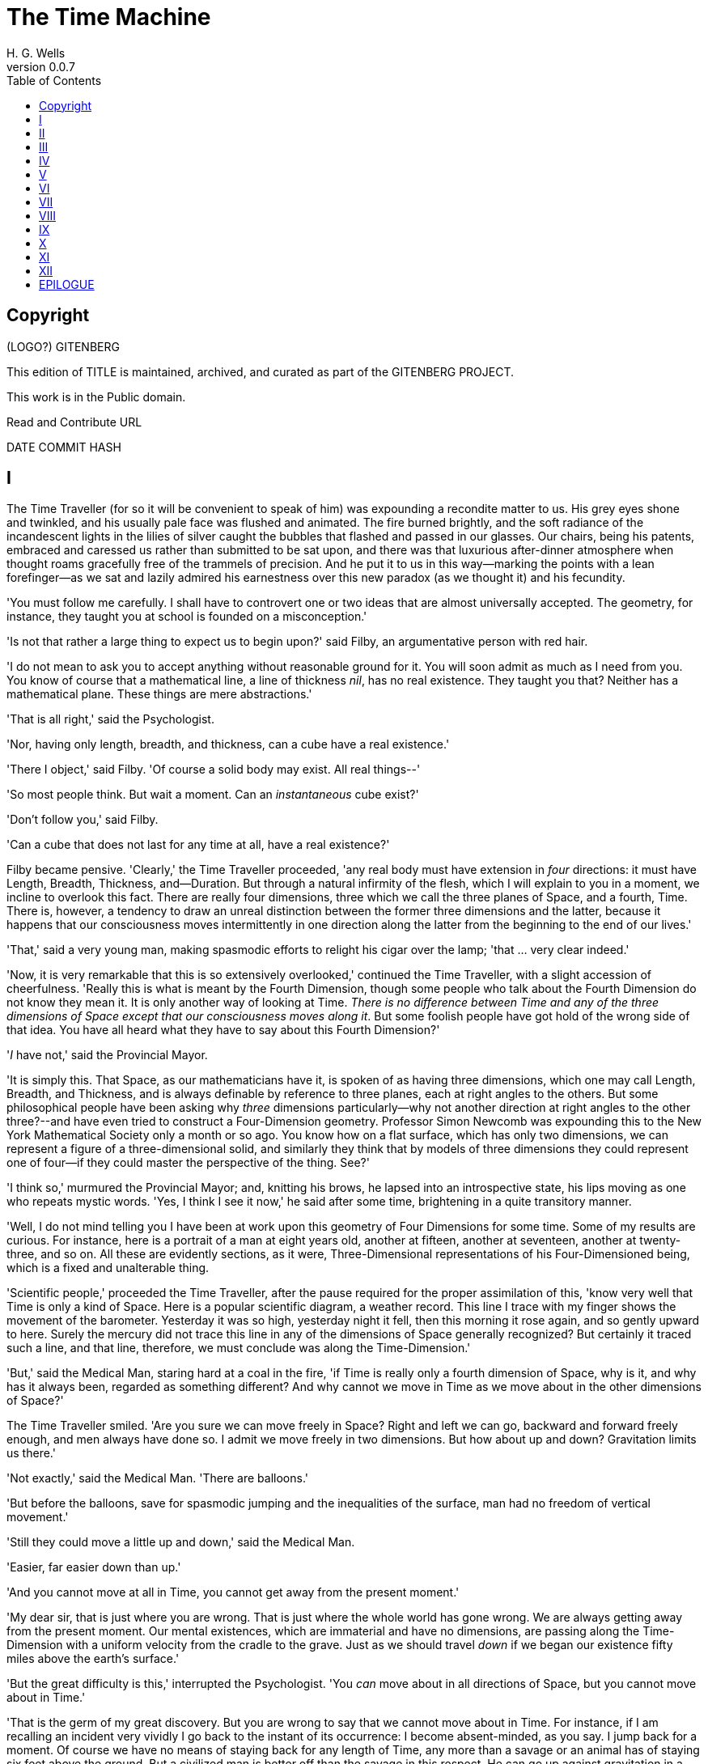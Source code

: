 = The Time Machine
H. G. Wells
v0.0.7
:TOC:

[colophon]
= Copyright

(LOGO?)
GITENBERG


This edition of TITLE is maintained, archived, and curated as part of
the GITENBERG PROJECT.


This work is in the Public domain.


Read and Contribute
URL


DATE
COMMIT HASH


== I

The Time Traveller (for so it will be convenient to speak of him) was
expounding a recondite matter to us. His grey eyes shone and twinkled,
and his usually pale face was flushed and animated. The fire burned
brightly, and the soft radiance of the incandescent lights in the lilies
of silver caught the bubbles that flashed and passed in our glasses. Our
chairs, being his patents, embraced and caressed us rather than
submitted to be sat upon, and there was that luxurious after-dinner
atmosphere when thought roams gracefully free of the trammels of
precision. And he put it to us in this way--marking the points with a
lean forefinger--as we sat and lazily admired his earnestness over this
new paradox (as we thought it) and his fecundity.

'You must follow me carefully. I shall have to controvert one or two
ideas that are almost universally accepted. The geometry, for instance,
they taught you at school is founded on a misconception.'

'Is not that rather a large thing to expect us to begin upon?' said
Filby, an argumentative person with red hair.

'I do not mean to ask you to accept anything without reasonable ground
for it. You will soon admit as much as I need from you. You know of
course that a mathematical line, a line of thickness __nil__, has no
real existence. They taught you that? Neither has a mathematical plane.
These things are mere abstractions.'

'That is all right,' said the Psychologist.

'Nor, having only length, breadth, and thickness, can a cube have a real
existence.'

'There I object,' said Filby. 'Of course a solid body may exist. All
real things--'

'So most people think. But wait a moment. Can an _instantaneous_ cube
exist?'

'Don't follow you,' said Filby.

'Can a cube that does not last for any time at all, have a real
existence?'

Filby became pensive. 'Clearly,' the Time Traveller proceeded, 'any real
body must have extension in _four_ directions: it must have Length,
Breadth, Thickness, and--Duration. But through a natural infirmity of
the flesh, which I will explain to you in a moment, we incline to
overlook this fact. There are really four dimensions, three which we
call the three planes of Space, and a fourth, Time. There is, however, a
tendency to draw an unreal distinction between the former three
dimensions and the latter, because it happens that our consciousness
moves intermittently in one direction along the latter from the
beginning to the end of our lives.'

'That,' said a very young man, making spasmodic efforts to relight his
cigar over the lamp; 'that ... very clear indeed.'

'Now, it is very remarkable that this is so extensively overlooked,'
continued the Time Traveller, with a slight accession of cheerfulness.
'Really this is what is meant by the Fourth Dimension, though some
people who talk about the Fourth Dimension do not know they mean it. It
is only another way of looking at Time. __There is no difference between
Time and any of the three dimensions of Space except that our
consciousness moves along it__. But some foolish people have got hold of
the wrong side of that idea. You have all heard what they have to say
about this Fourth Dimension?'

'__I__ have not,' said the Provincial Mayor.

'It is simply this. That Space, as our mathematicians have it, is spoken
of as having three dimensions, which one may call Length, Breadth, and
Thickness, and is always definable by reference to three planes, each at
right angles to the others. But some philosophical people have been
asking why _three_ dimensions particularly--why not another direction at
right angles to the other three?--and have even tried to construct a
Four-Dimension geometry. Professor Simon Newcomb was expounding this to
the New York Mathematical Society only a month or so ago. You know how
on a flat surface, which has only two dimensions, we can represent a
figure of a three-dimensional solid, and similarly they think that by
models of three dimensions they could represent one of four--if they
could master the perspective of the thing. See?'

'I think so,' murmured the Provincial Mayor; and, knitting his brows, he
lapsed into an introspective state, his lips moving as one who repeats
mystic words. 'Yes, I think I see it now,' he said after some time,
brightening in a quite transitory manner.

'Well, I do not mind telling you I have been at work upon this geometry
of Four Dimensions for some time. Some of my results are curious. For
instance, here is a portrait of a man at eight years old, another at
fifteen, another at seventeen, another at twenty-three, and so on. All
these are evidently sections, as it were, Three-Dimensional
representations of his Four-Dimensioned being, which is a fixed and
unalterable thing.

'Scientific people,' proceeded the Time Traveller, after the pause
required for the proper assimilation of this, 'know very well that Time
is only a kind of Space. Here is a popular scientific diagram, a weather
record. This line I trace with my finger shows the movement of the
barometer. Yesterday it was so high, yesterday night it fell, then this
morning it rose again, and so gently upward to here. Surely the mercury
did not trace this line in any of the dimensions of Space generally
recognized? But certainly it traced such a line, and that line,
therefore, we must conclude was along the Time-Dimension.'

'But,' said the Medical Man, staring hard at a coal in the fire, 'if
Time is really only a fourth dimension of Space, why is it, and why has
it always been, regarded as something different? And why cannot we move
in Time as we move about in the other dimensions of Space?'

The Time Traveller smiled. 'Are you sure we can move freely in Space?
Right and left we can go, backward and forward freely enough, and men
always have done so. I admit we move freely in two dimensions. But how
about up and down? Gravitation limits us there.'

'Not exactly,' said the Medical Man. 'There are balloons.'

'But before the balloons, save for spasmodic jumping and the
inequalities of the surface, man had no freedom of vertical movement.'

'Still they could move a little up and down,' said the Medical Man.

'Easier, far easier down than up.'

'And you cannot move at all in Time, you cannot get away from the
present moment.'

'My dear sir, that is just where you are wrong. That is just where the
whole world has gone wrong. We are always getting away from the present
moment. Our mental existences, which are immaterial and have no
dimensions, are passing along the Time-Dimension with a uniform velocity
from the cradle to the grave. Just as we should travel _down_ if we
began our existence fifty miles above the earth's surface.'

'But the great difficulty is this,' interrupted the Psychologist. 'You
_can_ move about in all directions of Space, but you cannot move about
in Time.'

'That is the germ of my great discovery. But you are wrong to say that
we cannot move about in Time. For instance, if I am recalling an
incident very vividly I go back to the instant of its occurrence: I
become absent-minded, as you say. I jump back for a moment. Of course we
have no means of staying back for any length of Time, any more than a
savage or an animal has of staying six feet above the ground. But a
civilized man is better off than the savage in this respect. He can go
up against gravitation in a balloon, and why should he not hope that
ultimately he may be able to stop or accelerate his drift along the
Time-Dimension, or even turn about and travel the other way?'

'Oh, __this__,' began Filby, 'is all--'

'Why not?' said the Time Traveller.

'It's against reason,' said Filby.

'What reason?' said the Time Traveller.

'You can show black is white by argument,' said Filby, 'but you will
never convince me.'

'Possibly not,' said the Time Traveller. 'But now you begin to see the
object of my investigations into the geometry of Four Dimensions. Long
ago I had a vague inkling of a machine--'

'To travel through Time!' exclaimed the Very Young Man.

'That shall travel indifferently in any direction of Space and Time, as
the driver determines.'

Filby contented himself with laughter.

'But I have experimental verification,' said the Time Traveller.

'It would be remarkably convenient for the historian,' the Psychologist
suggested. 'One might travel back and verify the accepted account of the
Battle of Hastings, for instance!'

'Don't you think you would attract attention?' said the Medical Man.
'Our ancestors had no great tolerance for anachronisms.'

'One might get one's Greek from the very lips of Homer and Plato,' the
Very Young Man thought.

'In which case they would certainly plough you for the Little-go. The
German scholars have improved Greek so much.'

'Then there is the future,' said the Very Young Man. 'Just think! One
might invest all one's money, leave it to accumulate at interest, and
hurry on ahead!'

'To discover a society,' said I, 'erected on a strictly communistic
basis.'

'Of all the wild extravagant theories!' began the Psychologist.

'Yes, so it seemed to me, and so I never talked of it until--'

'Experimental verification!' cried I. 'You are going to verify
__that__?'

'The experiment!' cried Filby, who was getting brain-weary.

'Let's see your experiment anyhow,' said the Psychologist, 'though it's
all humbug, you know.'

The Time Traveller smiled round at us. Then, still smiling faintly, and
with his hands deep in his trousers pockets, he walked slowly out of the
room, and we heard his slippers shuffling down the long passage to his
laboratory.

The Psychologist looked at us. 'I wonder what he's got?'

'Some sleight-of-hand trick or other,' said the Medical Man, and Filby
tried to tell us about a conjurer he had seen at Burslem; but before he
had finished his preface the Time Traveller came back, and Filby's
anecdote collapsed.

The thing the Time Traveller held in his hand was a glittering metallic
framework, scarcely larger than a small clock, and very delicately made.
There was ivory in it, and some transparent crystalline substance. And
now I must be explicit, for this that follows--unless his explanation is
to be accepted--is an absolutely unaccountable thing. He took one of the
small octagonal tables that were scattered about the room, and set it in
front of the fire, with two legs on the hearthrug. On this table he
placed the mechanism. Then he drew up a chair, and sat down. The only
other object on the table was a small shaded lamp, the bright light of
which fell upon the model. There were also perhaps a dozen candles
about, two in brass candlesticks upon the mantel and several in sconces,
so that the room was brilliantly illuminated. I sat in a low arm-chair
nearest the fire, and I drew this forward so as to be almost between the
Time Traveller and the fireplace. Filby sat behind him, looking over his
shoulder. The Medical Man and the Provincial Mayor watched him in
profile from the right, the Psychologist from the left. The Very Young
Man stood behind the Psychologist. We were all on the alert. It appears
incredible to me that any kind of trick, however subtly conceived and
however adroitly done, could have been played upon us under these
conditions.

The Time Traveller looked at us, and then at the mechanism. 'Well?' said
the Psychologist.

'This little affair,' said the Time Traveller, resting his elbows upon
the table and pressing his hands together above the apparatus, 'is only
a model. It is my plan for a machine to travel through time. You will
notice that it looks singularly askew, and that there is an odd
twinkling appearance about this bar, as though it was in some way
unreal.' He pointed to the part with his finger. 'Also, here is one
little white lever, and here is another.'

The Medical Man got up out of his chair and peered into the thing. 'It's
beautifully made,' he said.

'It took two years to make,' retorted the Time Traveller. Then, when we
had all imitated the action of the Medical Man, he said: 'Now I want you
clearly to understand that this lever, being pressed over, sends the
machine gliding into the future, and this other reverses the motion.
This saddle represents the seat of a time traveller. Presently I am
going to press the lever, and off the machine will go. It will vanish,
pass into future Time, and disappear. Have a good look at the thing.
Look at the table too, and satisfy yourselves there is no trickery. I
don't want to waste this model, and then be told I'm a quack.'

There was a minute's pause perhaps. The Psychologist seemed about to
speak to me, but changed his mind. Then the Time Traveller put forth his
finger towards the lever. 'No,' he said suddenly. 'Lend me your hand.'
And turning to the Psychologist, he took that individual's hand in his
own and told him to put out his forefinger. So that it was the
Psychologist himself who sent forth the model Time Machine on its
interminable voyage. We all saw the lever turn. I am absolutely certain
there was no trickery. There was a breath of wind, and the lamp flame
jumped. One of the candles on the mantel was blown out, and the little
machine suddenly swung round, became indistinct, was seen as a ghost for
a second perhaps, as an eddy of faintly glittering brass and ivory; and
it was gone--vanished! Save for the lamp the table was bare.

Everyone was silent for a minute. Then Filby said he was damned.

The Psychologist recovered from his stupor, and suddenly looked under
the table. At that the Time Traveller laughed cheerfully. 'Well?' he
said, with a reminiscence of the Psychologist. Then, getting up, he went
to the tobacco jar on the mantel, and with his back to us began to fill
his pipe.

We stared at each other. 'Look here,' said the Medical Man, 'are you in
earnest about this? Do you seriously believe that that machine has
travelled into time?'

'Certainly,' said the Time Traveller, stooping to light a spill at the
fire. Then he turned, lighting his pipe, to look at the Psychologist's
face. (The Psychologist, to show that he was not unhinged, helped
himself to a cigar and tried to light it uncut.) 'What is more, I have a
big machine nearly finished in there'--he indicated the laboratory--'and
when that is put together I mean to have a journey on my own account.'

'You mean to say that that machine has travelled into the future?' said
Filby.

'Into the future or the past--I don't, for certain, know which.'

After an interval the Psychologist had an inspiration. 'It must have
gone into the past if it has gone anywhere,' he said.

'Why?' said the Time Traveller.

'Because I presume that it has not moved in space, and if it travelled
into the future it would still be here all this time, since it must have
travelled through this time.'

'But,' I said, 'If it travelled into the past it would have been visible
when we came first into this room; and last Thursday when we were here;
and the Thursday before that; and so forth!'

'Serious objections,' remarked the Provincial Mayor, with an air of
impartiality, turning towards the Time Traveller.

'Not a bit,' said the Time Traveller, and, to the Psychologist: 'You
think. You can explain that. It's presentation below the threshold, you
know, diluted presentation.'

'Of course,' said the Psychologist, and reassured us. 'That's a simple
point of psychology. I should have thought of it. It's plain enough, and
helps the paradox delightfully. We cannot see it, nor can we appreciate
this machine, any more than we can the spoke of a wheel spinning, or a
bullet flying through the air. If it is travelling through time fifty
times or a hundred times faster than we are, if it gets through a minute
while we get through a second, the impression it creates will of course
be only one-fiftieth or one-hundredth of what it would make if it were
not travelling in time. That's plain enough.' He passed his hand through
the space in which the machine had been. 'You see?' he said, laughing.

We sat and stared at the vacant table for a minute or so. Then the Time
Traveller asked us what we thought of it all.

'It sounds plausible enough to-night,' said the Medical Man; 'but wait
until to-morrow. Wait for the common sense of the morning.'

'Would you like to see the Time Machine itself?' asked the Time
Traveller. And therewith, taking the lamp in his hand, he led the way
down the long, draughty corridor to his laboratory. I remember vividly
the flickering light, his queer, broad head in silhouette, the dance of
the shadows, how we all followed him, puzzled but incredulous, and how
there in the laboratory we beheld a larger edition of the little
mechanism which we had seen vanish from before our eyes. Parts were of
nickel, parts of ivory, parts had certainly been filed or sawn out of
rock crystal. The thing was generally complete, but the twisted
crystalline bars lay unfinished upon the bench beside some sheets of
drawings, and I took one up for a better look at it. Quartz it seemed to
be.

'Look here,' said the Medical Man, 'are you perfectly serious? Or is
this a trick--like that ghost you showed us last Christmas?'

'Upon that machine,' said the Time Traveller, holding the lamp aloft, 'I
intend to explore time. Is that plain? I was never more serious in my
life.'

None of us quite knew how to take it.

I caught Filby's eye over the shoulder of the Medical Man, and he winked
at me solemnly.

== II

I think that at that time none of us quite believed in the Time Machine.
The fact is, the Time Traveller was one of those men who are too clever
to be believed: you never felt that you saw all round him; you always
suspected some subtle reserve, some ingenuity in ambush, behind his
lucid frankness. Had Filby shown the model and explained the matter in
the Time Traveller's words, we should have shown _him_ far less
scepticism. For we should have perceived his motives; a pork butcher
could understand Filby. But the Time Traveller had more than a touch of
whim among his elements, and we distrusted him. Things that would have
made the frame of a less clever man seemed tricks in his hands. It is a
mistake to do things too easily. The serious people who took him
seriously never felt quite sure of his deportment; they were somehow
aware that trusting their reputations for judgment with him was like
furnishing a nursery with egg-shell china. So I don't think any of us
said very much about time travelling in the interval between that
Thursday and the next, though its odd potentialities ran, no doubt, in
most of our minds: its plausibility, that is, its practical
incredibleness, the curious possibilities of anachronism and of utter
confusion it suggested. For my own part, I was particularly preoccupied
with the trick of the model. That I remember discussing with the Medical
Man, whom I met on Friday at the Linnaean. He said he had seen a similar
thing at Tubingen, and laid considerable stress on the blowing out of
the candle. But how the trick was done he could not explain.

The next Thursday I went again to Richmond--I suppose I was one of the
Time Traveller's most constant guests--and, arriving late, found four or
five men already assembled in his drawing-room. The Medical Man was
standing before the fire with a sheet of paper in one hand and his watch
in the other. I looked round for the Time Traveller, and--'It's
half-past seven now,' said the Medical Man. 'I suppose we'd better have
dinner?'

'Where's----?' said I, naming our host.

'You've just come? It's rather odd. He's unavoidably detained. He asks
me in this note to lead off with dinner at seven if he's not back. Says
he'll explain when he comes.'

'It seems a pity to let the dinner spoil,' said the Editor of a
well-known daily paper; and thereupon the Doctor rang the bell.

The Psychologist was the only person besides the Doctor and myself who
had attended the previous dinner. The other men were Blank, the Editor
aforementioned, a certain journalist, and another--a quiet, shy man with
a beard--whom I didn't know, and who, as far as my observation went,
never opened his mouth all the evening. There was some speculation at
the dinner-table about the Time Traveller's absence, and I suggested
time travelling, in a half-jocular spirit. The Editor wanted that
explained to him, and the Psychologist volunteered a wooden account of
the 'ingenious paradox and trick' we had witnessed that day week. He was
in the midst of his exposition when the door from the corridor opened
slowly and without noise. I was facing the door, and saw it first.
'Hallo!' I said. 'At last!' And the door opened wider, and the Time
Traveller stood before us. I gave a cry of surprise. 'Good heavens! man,
what's the matter?' cried the Medical Man, who saw him next. And the
whole tableful turned towards the door.

He was in an amazing plight. His coat was dusty and dirty, and smeared
with green down the sleeves; his hair disordered, and as it seemed to me
greyer--either with dust and dirt or because its colour had actually
faded. His face was ghastly pale; his chin had a brown cut on it--a cut
half healed; his expression was haggard and drawn, as by intense
suffering. For a moment he hesitated in the doorway, as if he had been
dazzled by the light. Then he came into the room. He walked with just
such a limp as I have seen in footsore tramps. We stared at him in
silence, expecting him to speak.

He said not a word, but came painfully to the table, and made a motion
towards the wine. The Editor filled a glass of champagne, and pushed it
towards him. He drained it, and it seemed to do him good: for he looked
round the table, and the ghost of his old smile flickered across his
face. 'What on earth have you been up to, man?' said the Doctor. The
Time Traveller did not seem to hear. 'Don't let me disturb you,' he
said, with a certain faltering articulation. 'I'm all right.' He
stopped, held out his glass for more, and took it off at a draught.
'That's good,' he said. His eyes grew brighter, and a faint colour came
into his cheeks. His glance flickered over our faces with a certain dull
approval, and then went round the warm and comfortable room. Then he
spoke again, still as it were feeling his way among his words. 'I'm
going to wash and dress, and then I'll come down and explain things ...
Save me some of that mutton. I'm starving for a bit of meat.'

He looked across at the Editor, who was a rare visitor, and hoped he was
all right. The Editor began a question. 'Tell you presently,' said the
Time Traveller. 'I'm--funny! Be all right in a minute.'

He put down his glass, and walked towards the staircase door. Again I
remarked his lameness and the soft padding sound of his footfall, and
standing up in my place, I saw his feet as he went out. He had nothing
on them but a pair of tattered, blood-stained socks. Then the door
closed upon him. I had half a mind to follow, till I remembered how he
detested any fuss about himself. For a minute, perhaps, my mind was
wool-gathering. Then, 'Remarkable Behaviour of an Eminent Scientist,' I
heard the Editor say, thinking (after his wont) in headlines. And this
brought my attention back to the bright dinner-table.

'What's the game?' said the Journalist. 'Has he been doing the Amateur
Cadger? I don't follow.' I met the eye of the Psychologist, and read my
own interpretation in his face. I thought of the Time Traveller limping
painfully upstairs. I don't think any one else had noticed his lameness.

The first to recover completely from this surprise was the Medical Man,
who rang the bell--the Time Traveller hated to have servants waiting at
dinner--for a hot plate. At that the Editor turned to his knife and fork
with a grunt, and the Silent Man followed suit. The dinner was resumed.
Conversation was exclamatory for a little while, with gaps of
wonderment; and then the Editor got fervent in his curiosity. 'Does our
friend eke out his modest income with a crossing? or has he his
Nebuchadnezzar phases?' he inquired. 'I feel assured it's this business
of the Time Machine,' I said, and took up the Psychologist's account of
our previous meeting. The new guests were frankly incredulous. The
Editor raised objections. 'What _was_ this time travelling? A man
couldn't cover himself with dust by rolling in a paradox, could he?' And
then, as the idea came home to him, he resorted to caricature. Hadn't
they any clothes-brushes in the Future? The Journalist too, would not
believe at any price, and joined the Editor in the easy work of heaping
ridicule on the whole thing. They were both the new kind of
journalist--very joyous, irreverent young men. 'Our Special
Correspondent in the Day after To-morrow reports,' the Journalist was
saying--or rather shouting--when the Time Traveller came back. He was
dressed in ordinary evening clothes, and nothing save his haggard look
remained of the change that had startled me.

'I say,' said the Editor hilariously, 'these chaps here say you have
been travelling into the middle of next week! Tell us all about little
Rosebery, will you? What will you take for the lot?'

The Time Traveller came to the place reserved for him without a word. He
smiled quietly, in his old way. 'Where's my mutton?' he said. 'What a
treat it is to stick a fork into meat again!'

'Story!' cried the Editor.

'Story be damned!' said the Time Traveller. 'I want something to eat. I
won't say a word until I get some peptone into my arteries. Thanks. And
the salt.'

'One word,' said I. 'Have you been time travelling?'

'Yes,' said the Time Traveller, with his mouth full, nodding his head.

'I'd give a shilling a line for a verbatim note,' said the Editor. The
Time Traveller pushed his glass towards the Silent Man and rang it with
his fingernail; at which the Silent Man, who had been staring at his
face, started convulsively, and poured him wine. The rest of the dinner
was uncomfortable. For my own part, sudden questions kept on rising to
my lips, and I dare say it was the same with the others. The Journalist
tried to relieve the tension by telling anecdotes of Hettie Potter. The
Time Traveller devoted his attention to his dinner, and displayed the
appetite of a tramp. The Medical Man smoked a cigarette, and watched the
Time Traveller through his eyelashes. The Silent Man seemed even more
clumsy than usual, and drank champagne with regularity and determination
out of sheer nervousness. At last the Time Traveller pushed his plate
away, and looked round us. 'I suppose I must apologize,' he said. 'I was
simply starving. I've had a most amazing time.' He reached out his hand
for a cigar, and cut the end. 'But come into the smoking-room. It's too
long a story to tell over greasy plates.' And ringing the bell in
passing, he led the way into the adjoining room.

'You have told Blank, and Dash, and Chose about the machine?' he said to
me, leaning back in his easy-chair and naming the three new guests.

'But the thing's a mere paradox,' said the Editor.

'I can't argue to-night. I don't mind telling you the story, but I can't
argue. I will,' he went on, 'tell you the story of what has happened to
me, if you like, but you must refrain from interruptions. I want to tell
it. Badly. Most of it will sound like lying. So be it! It's true--every
word of it, all the same. I was in my laboratory at four o'clock, and
since then ... I've lived eight days ... such days as no human being
ever lived before! I'm nearly worn out, but I shan't sleep till I've
told this thing over to you. Then I shall go to bed. But no
interruptions! Is it agreed?'

'Agreed,' said the Editor, and the rest of us echoed 'Agreed.' And with
that the Time Traveller began his story as I have set it forth. He sat
back in his chair at first, and spoke like a weary man. Afterwards he
got more animated. In writing it down I feel with only too much keenness
the inadequacy of pen and ink--and, above all, my own inadequacy--to
express its quality. You read, I will suppose, attentively enough; but
you cannot see the speaker's white, sincere face in the bright circle of
the little lamp, nor hear the intonation of his voice. You cannot know
how his expression followed the turns of his story! Most of us hearers
were in shadow, for the candles in the smoking-room had not been
lighted, and only the face of the Journalist and the legs of the Silent
Man from the knees downward were illuminated. At first we glanced now
and again at each other. After a time we ceased to do that, and looked
only at the Time Traveller's face.

== III

'I told some of you last Thursday of the principles of the Time Machine,
and showed you the actual thing itself, incomplete in the workshop.
There it is now, a little travel-worn, truly; and one of the ivory bars
is cracked, and a brass rail bent; but the rest of it's sound enough. I
expected to finish it on Friday, but on Friday, when the putting
together was nearly done, I found that one of the nickel bars was
exactly one inch too short, and this I had to get remade; so that the
thing was not complete until this morning. It was at ten o'clock to-day
that the first of all Time Machines began its career. I gave it a last
tap, tried all the screws again, put one more drop of oil on the quartz
rod, and sat myself in the saddle. I suppose a suicide who holds a
pistol to his skull feels much the same wonder at what will come next as
I felt then. I took the starting lever in one hand and the stopping one
in the other, pressed the first, and almost immediately the second. I
seemed to reel; I felt a nightmare sensation of falling; and, looking
round, I saw the laboratory exactly as before. Had anything happened?
For a moment I suspected that my intellect had tricked me. Then I noted
the clock. A moment before, as it seemed, it had stood at a minute or so
past ten; now it was nearly half-past three!

'I drew a breath, set my teeth, gripped the starting lever with both
hands, and went off with a thud. The laboratory got hazy and went dark.
Mrs. Watchett came in and walked, apparently without seeing me, towards
the garden door. I suppose it took her a minute or so to traverse the
place, but to me she seemed to shoot across the room like a rocket. I
pressed the lever over to its extreme position. The night came like the
turning out of a lamp, and in another moment came to-morrow. The
laboratory grew faint and hazy, then fainter and ever fainter. To-morrow
night came black, then day again, night again, day again, faster and
faster still. An eddying murmur filled my ears, and a strange, dumb
confusedness descended on my mind.

'I am afraid I cannot convey the peculiar sensations of time travelling.
They are excessively unpleasant. There is a feeling exactly like that
one has upon a switchback--of a helpless headlong motion! I felt the
same horrible anticipation, too, of an imminent smash. As I put on pace,
night followed day like the flapping of a black wing. The dim suggestion
of the laboratory seemed presently to fall away from me, and I saw the
sun hopping swiftly across the sky, leaping it every minute, and every
minute marking a day. I supposed the laboratory had been destroyed and I
had come into the open air. I had a dim impression of scaffolding, but I
was already going too fast to be conscious of any moving things. The
slowest snail that ever crawled dashed by too fast for me. The twinkling
succession of darkness and light was excessively painful to the eye.
Then, in the intermittent darknesses, I saw the moon spinning swiftly
through her quarters from new to full, and had a faint glimpse of the
circling stars. Presently, as I went on, still gaining velocity, the
palpitation of night and day merged into one continuous greyness; the
sky took on a wonderful deepness of blue, a splendid luminous color like
that of early twilight; the jerking sun became a streak of fire, a
brilliant arch, in space; the moon a fainter fluctuating band; and I
could see nothing of the stars, save now and then a brighter circle
flickering in the blue.

'The landscape was misty and vague. I was still on the hill-side upon
which this house now stands, and the shoulder rose above me grey and
dim. I saw trees growing and changing like puffs of vapour, now brown,
now green; they grew, spread, shivered, and passed away. I saw huge
buildings rise up faint and fair, and pass like dreams. The whole
surface of the earth seemed changed--melting and flowing under my eyes.
The little hands upon the dials that registered my speed raced round
faster and faster. Presently I noted that the sun belt swayed up and
down, from solstice to solstice, in a minute or less, and that
consequently my pace was over a year a minute; and minute by minute the
white snow flashed across the world, and vanished, and was followed by
the bright, brief green of spring.

'The unpleasant sensations of the start were less poignant now. They
merged at last into a kind of hysterical exhilaration. I remarked indeed
a clumsy swaying of the machine, for which I was unable to account. But
my mind was too confused to attend to it, so with a kind of madness
growing upon me, I flung myself into futurity. At first I scarce thought
of stopping, scarce thought of anything but these new sensations. But
presently a fresh series of impressions grew up in my mind--a certain
curiosity and therewith a certain dread--until at last they took
complete possession of me. What strange developments of humanity, what
wonderful advances upon our rudimentary civilization, I thought, might
not appear when I came to look nearly into the dim elusive world that
raced and fluctuated before my eyes! I saw great and splendid
architecture rising about me, more massive than any buildings of our own
time, and yet, as it seemed, built of glimmer and mist. I saw a richer
green flow up the hill-side, and remain there, without any wintry
intermission. Even through the veil of my confusion the earth seemed
very fair. And so my mind came round to the business of stopping.

'The peculiar risk lay in the possibility of my finding some substance
in the space which I, or the machine, occupied. So long as I travelled
at a high velocity through time, this scarcely mattered; I was, so to
speak, attenuated--was slipping like a vapour through the interstices of
intervening substances! But to come to a stop involved the jamming of
myself, molecule by molecule, into whatever lay in my way; meant
bringing my atoms into such intimate contact with those of the obstacle
that a profound chemical reaction--possibly a far-reaching
explosion--would result, and blow myself and my apparatus out of all
possible dimensions--into the Unknown. This possibility had occurred to
me again and again while I was making the machine; but then I had
cheerfully accepted it as an unavoidable risk--one of the risks a man
has got to take! Now the risk was inevitable, I no longer saw it in the
same cheerful light. The fact is that, insensibly, the absolute
strangeness of everything, the sickly jarring and swaying of the
machine, above all, the feeling of prolonged falling, had absolutely
upset my nerve. I told myself that I could never stop, and with a gust
of petulance I resolved to stop forthwith. Like an impatient fool, I
lugged over the lever, and incontinently the thing went reeling over,
and I was flung headlong through the air.

'There was the sound of a clap of thunder in my ears. I may have been
stunned for a moment. A pitiless hail was hissing round me, and I was
sitting on soft turf in front of the overset machine. Everything still
seemed grey, but presently I remarked that the confusion in my ears was
gone. I looked round me. I was on what seemed to be a little lawn in a
garden, surrounded by rhododendron bushes, and I noticed that their
mauve and purple blossoms were dropping in a shower under the beating of
the hail-stones. The rebounding, dancing hail hung in a cloud over the
machine, and drove along the ground like smoke. In a moment I was wet to
the skin. "Fine hospitality," said I, "to a man who has travelled
innumerable years to see you."

'Presently I thought what a fool I was to get wet. I stood up and looked
round me. A colossal figure, carved apparently in some white stone,
loomed indistinctly beyond the rhododendrons through the hazy downpour.
But all else of the world was invisible.

'My sensations would be hard to describe. As the columns of hail grew
thinner, I saw the white figure more distinctly. It was very large, for
a silver birch-tree touched its shoulder. It was of white marble, in
shape something like a winged sphinx, but the wings, instead of being
carried vertically at the sides, were spread so that it seemed to hover.
The pedestal, it appeared to me, was of bronze, and was thick with
verdigris. It chanced that the face was towards me; the sightless eyes
seemed to watch me; there was the faint shadow of a smile on the lips.
It was greatly weather-worn, and that imparted an unpleasant suggestion
of disease. I stood looking at it for a little space--half a minute,
perhaps, or half an hour. It seemed to advance and to recede as the hail
drove before it denser or thinner. At last I tore my eyes from it for a
moment and saw that the hail curtain had worn threadbare, and that the
sky was lightening with the promise of the sun.

'I looked up again at the crouching white shape, and the full temerity
of my voyage came suddenly upon me. What might appear when that hazy
curtain was altogether withdrawn? What might not have happened to men?
What if cruelty had grown into a common passion? What if in this
interval the race had lost its manliness and had developed into
something inhuman, unsympathetic, and overwhelmingly powerful? I might
seem some old-world savage animal, only the more dreadful and disgusting
for our common likeness--a foul creature to be incontinently slain.

'Already I saw other vast shapes--huge buildings with intricate parapets
and tall columns, with a wooded hill-side dimly creeping in upon me
through the lessening storm. I was seized with a panic fear. I turned
frantically to the Time Machine, and strove hard to readjust it. As I
did so the shafts of the sun smote through the thunderstorm. The grey
downpour was swept aside and vanished like the trailing garments of a
ghost. Above me, in the intense blue of the summer sky, some faint brown
shreds of cloud whirled into nothingness. The great buildings about me
stood out clear and distinct, shining with the wet of the thunderstorm,
and picked out in white by the unmelted hailstones piled along their
courses. I felt naked in a strange world. I felt as perhaps a bird may
feel in the clear air, knowing the hawk wings above and will swoop. My
fear grew to frenzy. I took a breathing space, set my teeth, and again
grappled fiercely, wrist and knee, with the machine. It gave under my
desperate onset and turned over. It struck my chin violently. One hand
on the saddle, the other on the lever, I stood panting heavily in
attitude to mount again.

'But with this recovery of a prompt retreat my courage recovered. I
looked more curiously and less fearfully at this world of the remote
future. In a circular opening, high up in the wall of the nearer house,
I saw a group of figures clad in rich soft robes. They had seen me, and
their faces were directed towards me.

'Then I heard voices approaching me. Coming through the bushes by the
White Sphinx were the heads and shoulders of men running. One of these
emerged in a pathway leading straight to the little lawn upon which I
stood with my machine. He was a slight creature--perhaps four feet
high--clad in a purple tunic, girdled at the waist with a leather belt.
Sandals or buskins--I could not clearly distinguish which--were on his
feet; his legs were bare to the knees, and his head was bare. Noticing
that, I noticed for the first time how warm the air was.

'He struck me as being a very beautiful and graceful creature, but
indescribably frail. His flushed face reminded me of the more beautiful
kind of consumptive--that hectic beauty of which we used to hear so
much. At the sight of him I suddenly regained confidence. I took my
hands from the machine.

== IV

'In another moment we were standing face to face, I and this fragile
thing out of futurity. He came straight up to me and laughed into my
eyes. The absence from his bearing of any sign of fear struck me at
once. Then he turned to the two others who were following him and spoke
to them in a strange and very sweet and liquid tongue.

'There were others coming, and presently a little group of perhaps eight
or ten of these exquisite creatures were about me. One of them addressed
me. It came into my head, oddly enough, that my voice was too harsh and
deep for them. So I shook my head, and, pointing to my ears, shook it
again. He came a step forward, hesitated, and then touched my hand. Then
I felt other soft little tentacles upon my back and shoulders. They
wanted to make sure I was real. There was nothing in this at all
alarming. Indeed, there was something in these pretty little people that
inspired confidence--a graceful gentleness, a certain childlike ease.
And besides, they looked so frail that I could fancy myself flinging the
whole dozen of them about like nine-pins. But I made a sudden motion to
warn them when I saw their little pink hands feeling at the Time
Machine. Happily then, when it was not too late, I thought of a danger I
had hitherto forgotten, and reaching over the bars of the machine I
unscrewed the little levers that would set it in motion, and put these
in my pocket. Then I turned again to see what I could do in the way of
communication.

'And then, looking more nearly into their features, I saw some further
peculiarities in their Dresden-china type of prettiness. Their hair,
which was uniformly curly, came to a sharp end at the neck and cheek;
there was not the faintest suggestion of it on the face, and their ears
were singularly minute. The mouths were small, with bright red, rather
thin lips, and the little chins ran to a point. The eyes were large and
mild; and--this may seem egotism on my part--I fancied even that there
was a certain lack of the interest I might have expected in them.

'As they made no effort to communicate with me, but simply stood round
me smiling and speaking in soft cooing notes to each other, I began the
conversation. I pointed to the Time Machine and to myself. Then
hesitating for a moment how to express time, I pointed to the sun. At
once a quaintly pretty little figure in chequered purple and white
followed my gesture, and then astonished me by imitating the sound of
thunder.

'For a moment I was staggered, though the import of his gesture was
plain enough. The question had come into my mind abruptly: were these
creatures fools? You may hardly understand how it took me. You see I had
always anticipated that the people of the year Eight Hundred and Two
Thousand odd would be incredibly in front of us in knowledge, art,
everything. Then one of them suddenly asked me a question that showed
him to be on the intellectual level of one of our five-year-old
children--asked me, in fact, if I had come from the sun in a
thunderstorm! It let loose the judgment I had suspended upon their
clothes, their frail light limbs, and fragile features. A flow of
disappointment rushed across my mind. For a moment I felt that I had
built the Time Machine in vain.

'I nodded, pointed to the sun, and gave them such a vivid rendering of a
thunderclap as startled them. They all withdrew a pace or so and bowed.
Then came one laughing towards me, carrying a chain of beautiful flowers
altogether new to me, and put it about my neck. The idea was received
with melodious applause; and presently they were all running to and fro
for flowers, and laughingly flinging them upon me until I was almost
smothered with blossom. You who have never seen the like can scarcely
imagine what delicate and wonderful flowers countless years of culture
had created. Then someone suggested that their plaything should be
exhibited in the nearest building, and so I was led past the sphinx of
white marble, which had seemed to watch me all the while with a smile at
my astonishment, towards a vast grey edifice of fretted stone. As I went
with them the memory of my confident anticipations of a profoundly grave
and intellectual posterity came, with irresistible merriment, to my
mind.

'The building had a huge entry, and was altogether of colossal
dimensions. I was naturally most occupied with the growing crowd of
little people, and with the big open portals that yawned before me
shadowy and mysterious. My general impression of the world I saw over
their heads was a tangled waste of beautiful bushes and flowers, a long
neglected and yet weedless garden. I saw a number of tall spikes of
strange white flowers, measuring a foot perhaps across the spread of the
waxen petals. They grew scattered, as if wild, among the variegated
shrubs, but, as I say, I did not examine them closely at this time. The
Time Machine was left deserted on the turf among the rhododendrons.

'The arch of the doorway was richly carved, but naturally I did not
observe the carving very narrowly, though I fancied I saw suggestions of
old Phoenician decorations as I passed through, and it struck me that
they were very badly broken and weather-worn. Several more brightly clad
people met me in the doorway, and so we entered, I, dressed in dingy
nineteenth-century garments, looking grotesque enough, garlanded with
flowers, and surrounded by an eddying mass of bright, soft-colored robes
and shining white limbs, in a melodious whirl of laughter and laughing
speech.

'The big doorway opened into a proportionately great hall hung with
brown. The roof was in shadow, and the windows, partially glazed with
coloured glass and partially unglazed, admitted a tempered light. The
floor was made up of huge blocks of some very hard white metal, not
plates nor slabs--blocks, and it was so much worn, as I judged by the
going to and fro of past generations, as to be deeply channelled along
the more frequented ways. Transverse to the length were innumerable
tables made of slabs of polished stone, raised perhaps a foot from the
floor, and upon these were heaps of fruits. Some I recognized as a kind
of hypertrophied raspberry and orange, but for the most part they were
strange.

'Between the tables was scattered a great number of cushions. Upon these
my conductors seated themselves, signing for me to do likewise. With a
pretty absence of ceremony they began to eat the fruit with their hands,
flinging peel and stalks, and so forth, into the round openings in the
sides of the tables. I was not loath to follow their example, for I felt
thirsty and hungry. As I did so I surveyed the hall at my leisure.

'And perhaps the thing that struck me most was its dilapidated look. The
stained-glass windows, which displayed only a geometrical pattern, were
broken in many places, and the curtains that hung across the lower end
were thick with dust. And it caught my eye that the corner of the marble
table near me was fractured. Nevertheless, the general effect was
extremely rich and picturesque. There were, perhaps, a couple of hundred
people dining in the hall, and most of them, seated as near to me as
they could come, were watching me with interest, their little eyes
shining over the fruit they were eating. All were clad in the same soft
and yet strong, silky material.

'Fruit, by the by, was all their diet. These people of the remote future
were strict vegetarians, and while I was with them, in spite of some
carnal cravings, I had to be frugivorous also. Indeed, I found
afterwards that horses, cattle, sheep, dogs, had followed the
Ichthyosaurus into extinction. But the fruits were very delightful; one,
in particular, that seemed to be in season all the time I was there--a
floury thing in a three-sided husk--was especially good, and I made it
my staple. At first I was puzzled by all these strange fruits, and by
the strange flowers I saw, but later I began to perceive their import.

'However, I am telling you of my fruit dinner in the distant future now.
So soon as my appetite was a little checked, I determined to make a
resolute attempt to learn the speech of these new men of mine. Clearly
that was the next thing to do. The fruits seemed a convenient thing to
begin upon, and holding one of these up I began a series of
interrogative sounds and gestures. I had some considerable difficulty in
conveying my meaning. At first my efforts met with a stare of surprise
or inextinguishable laughter, but presently a fair-haired little
creature seemed to grasp my intention and repeated a name. They had to
chatter and explain the business at great length to each other, and my
first attempts to make the exquisite little sounds of their language
caused an immense amount of amusement. However, I felt like a
schoolmaster amidst children, and persisted, and presently I had a score
of noun substantives at least at my command; and then I got to
demonstrative pronouns, and even the verb "to eat." But it was slow
work, and the little people soon tired and wanted to get away from my
interrogations, so I determined, rather of necessity, to let them give
their lessons in little doses when they felt inclined. And very little
doses I found they were before long, for I never met people more
indolent or more easily fatigued.

'A queer thing I soon discovered about my little hosts, and that was
their lack of interest. They would come to me with eager cries of
astonishment, like children, but like children they would soon stop
examining me and wander away after some other toy. The dinner and my
conversational beginnings ended, I noted for the first time that almost
all those who had surrounded me at first were gone. It is odd, too, how
speedily I came to disregard these little people. I went out through the
portal into the sunlit world again as soon as my hunger was satisfied. I
was continually meeting more of these men of the future, who would
follow me a little distance, chatter and laugh about me, and, having
smiled and gesticulated in a friendly way, leave me again to my own
devices.

'The calm of evening was upon the world as I emerged from the great
hall, and the scene was lit by the warm glow of the setting sun. At
first things were very confusing. Everything was so entirely different
from the world I had known--even the flowers. The big building I had
left was situated on the slope of a broad river valley, but the Thames
had shifted perhaps a mile from its present position. I resolved to
mount to the summit of a crest, perhaps a mile and a half away, from
which I could get a wider view of this our planet in the year Eight
Hundred and Two Thousand Seven Hundred and One A.D. For that, I should
explain, was the date the little dials of my machine recorded.

'As I walked I was watching for every impression that could possibly
help to explain the condition of ruinous splendour in which I found the
world--for ruinous it was. A little way up the hill, for instance, was a
great heap of granite, bound together by masses of aluminium, a vast
labyrinth of precipitous walls and crumpled heaps, amidst which were
thick heaps of very beautiful pagoda-like plants--nettles possibly--but
wonderfully tinted with brown about the leaves, and incapable of
stinging. It was evidently the derelict remains of some vast structure,
to what end built I could not determine. It was here that I was
destined, at a later date, to have a very strange experience--the first
intimation of a still stranger discovery--but of that I will speak in
its proper place.

'Looking round with a sudden thought, from a terrace on which I rested
for a while, I realized that there were no small houses to be seen.
Apparently the single house, and possibly even the household, had
vanished. Here and there among the greenery were palace-like buildings,
but the house and the cottage, which form such characteristic features
of our own English landscape, had disappeared.

'"Communism," said I to myself.

'And on the heels of that came another thought. I looked at the
half-dozen little figures that were following me. Then, in a flash, I
perceived that all had the same form of costume, the same soft hairless
visage, and the same girlish rotundity of limb. It may seem strange,
perhaps, that I had not noticed this before. But everything was so
strange. Now, I saw the fact plainly enough. In costume, and in all the
differences of texture and bearing that now mark off the sexes from each
other, these people of the future were alike. And the children seemed to
my eyes to be but the miniatures of their parents. I judged, then, that
the children of that time were extremely precocious, physically at
least, and I found afterwards abundant verification of my opinion.

'Seeing the ease and security in which these people were living, I felt
that this close resemblance of the sexes was after all what one would
expect; for the strength of a man and the softness of a woman, the
institution of the family, and the differentiation of occupations are
mere militant necessities of an age of physical force; where population
is balanced and abundant, much childbearing becomes an evil rather than
a blessing to the State; where violence comes but rarely and off-spring
are secure, there is less necessity--indeed there is no necessity--for
an efficient family, and the specialization of the sexes with reference
to their children's needs disappears. We see some beginnings of this
even in our own time, and in this future age it was complete. This, I
must remind you, was my speculation at the time. Later, I was to
appreciate how far it fell short of the reality.

'While I was musing upon these things, my attention was attracted by a
pretty little structure, like a well under a cupola. I thought in a
transitory way of the oddness of wells still existing, and then resumed
the thread of my speculations. There were no large buildings towards the
top of the hill, and as my walking powers were evidently miraculous, I
was presently left alone for the first time. With a strange sense of
freedom and adventure I pushed on up to the crest.

'There I found a seat of some yellow metal that I did not recognize,
corroded in places with a kind of pinkish rust and half smothered in
soft moss, the arm-rests cast and filed into the resemblance of
griffins' heads. I sat down on it, and I surveyed the broad view of our
old world under the sunset of that long day. It was as sweet and fair a
view as I have ever seen. The sun had already gone below the horizon and
the west was flaming gold, touched with some horizontal bars of purple
and crimson. Below was the valley of the Thames, in which the river lay
like a band of burnished steel. I have already spoken of the great
palaces dotted about among the variegated greenery, some in ruins and
some still occupied. Here and there rose a white or silvery figure in
the waste garden of the earth, here and there came the sharp vertical
line of some cupola or obelisk. There were no hedges, no signs of
proprietary rights, no evidences of agriculture; the whole earth had
become a garden.

'So watching, I began to put my interpretation upon the things I had
seen, and as it shaped itself to me that evening, my interpretation was
something in this way. (Afterwards I found I had got only a
half-truth--or only a glimpse of one facet of the truth.)

'It seemed to me that I had happened upon humanity upon the wane. The
ruddy sunset set me thinking of the sunset of mankind. For the first
time I began to realize an odd consequence of the social effort in which
we are at present engaged. And yet, come to think, it is a logical
consequence enough. Strength is the outcome of need; security sets a
premium on feebleness. The work of ameliorating the conditions of
life--the true civilizing process that makes life more and more
secure--had gone steadily on to a climax. One triumph of a united
humanity over Nature had followed another. Things that are now mere
dreams had become projects deliberately put in hand and carried forward.
And the harvest was what I saw!

'After all, the sanitation and the agriculture of to-day are still in
the rudimentary stage. The science of our time has attacked but a little
department of the field of human disease, but even so, it spreads its
operations very steadily and persistently. Our agriculture and
horticulture destroy a weed just here and there and cultivate perhaps a
score or so of wholesome plants, leaving the greater number to fight out
a balance as they can. We improve our favourite plants and animals--and
how few they are--gradually by selective breeding; now a new and better
peach, now a seedless grape, now a sweeter and larger flower, now a more
convenient breed of cattle. We improve them gradually, because our
ideals are vague and tentative, and our knowledge is very limited;
because Nature, too, is shy and slow in our clumsy hands. Some day all
this will be better organized, and still better. That is the drift of
the current in spite of the eddies. The whole world will be intelligent,
educated, and co-operating; things will move faster and faster towards
the subjugation of Nature. In the end, wisely and carefully we shall
readjust the balance of animal and vegetable life to suit our human
needs.

'This adjustment, I say, must have been done, and done well; done indeed
for all Time, in the space of Time across which my machine had leaped.
The air was free from gnats, the earth from weeds or fungi; everywhere
were fruits and sweet and delightful flowers; brilliant butterflies flew
hither and thither. The ideal of preventive medicine was attained.
Diseases had been stamped out. I saw no evidence of any contagious
diseases during all my stay. And I shall have to tell you later that
even the processes of putrefaction and decay had been profoundly
affected by these changes.

'Social triumphs, too, had been effected. I saw mankind housed in
splendid shelters, gloriously clothed, and as yet I had found them
engaged in no toil. There were no signs of struggle, neither social nor
economical struggle. The shop, the advertisement, traffic, all that
commerce which constitutes the body of our world, was gone. It was
natural on that golden evening that I should jump at the idea of a
social paradise. The difficulty of increasing population had been met, I
guessed, and population had ceased to increase.

'But with this change in condition comes inevitably adaptations to the
change. What, unless biological science is a mass of errors, is the
cause of human intelligence and vigour? Hardship and freedom: conditions
under which the active, strong, and subtle survive and the weaker go to
the wall; conditions that put a premium upon the loyal alliance of
capable men, upon self-restraint, patience, and decision. And the
institution of the family, and the emotions that arise therein, the
fierce jealousy, the tenderness for offspring, parental self-devotion,
all found their justification and support in the imminent dangers of the
young. __Now__, where are these imminent dangers? There is a sentiment
arising, and it will grow, against connubial jealousy, against fierce
maternity, against passion of all sorts; unnecessary things now, and
things that make us uncomfortable, savage survivals, discords in a
refined and pleasant life.

'I thought of the physical slightness of the people, their lack of
intelligence, and those big abundant ruins, and it strengthened my
belief in a perfect conquest of Nature. For after the battle comes
Quiet. Humanity had been strong, energetic, and intelligent, and had
used all its abundant vitality to alter the conditions under which it
lived. And now came the reaction of the altered conditions.

'Under the new conditions of perfect comfort and security, that restless
energy, that with us is strength, would become weakness. Even in our own
time certain tendencies and desires, once necessary to survival, are a
constant source of failure. Physical courage and the love of battle, for
instance, are no great help--may even be hindrances--to a civilized man.
And in a state of physical balance and security, power, intellectual as
well as physical, would be out of place. For countless years I judged
there had been no danger of war or solitary violence, no danger from
wild beasts, no wasting disease to require strength of constitution, no
need of toil. For such a life, what we should call the weak are as well
equipped as the strong, are indeed no longer weak. Better equipped
indeed they are, for the strong would be fretted by an energy for which
there was no outlet. No doubt the exquisite beauty of the buildings I
saw was the outcome of the last surgings of the now purposeless energy
of mankind before it settled down into perfect harmony with the
conditions under which it lived--the flourish of that triumph which
began the last great peace. This has ever been the fate of energy in
security; it takes to art and to eroticism, and then come languor and
decay.

'Even this artistic impetus would at last die away--had almost died in
the Time I saw. To adorn themselves with flowers, to dance, to sing in
the sunlight: so much was left of the artistic spirit, and no more. Even
that would fade in the end into a contented inactivity. We are kept keen
on the grindstone of pain and necessity, and, it seemed to me, that here
was that hateful grindstone broken at last!

'As I stood there in the gathering dark I thought that in this simple
explanation I had mastered the problem of the world--mastered the whole
secret of these delicious people. Possibly the checks they had devised
for the increase of population had succeeded too well, and their numbers
had rather diminished than kept stationary. That would account for the
abandoned ruins. Very simple was my explanation, and plausible
enough--as most wrong theories are!

== V

'As I stood there musing over this too perfect triumph of man, the full
moon, yellow and gibbous, came up out of an overflow of silver light in
the north-east. The bright little figures ceased to move about below, a
noiseless owl flitted by, and I shivered with the chill of the night. I
determined to descend and find where I could sleep.

'I looked for the building I knew. Then my eye travelled along to the
figure of the White Sphinx upon the pedestal of bronze, growing distinct
as the light of the rising moon grew brighter. I could see the silver
birch against it. There was the tangle of rhododendron bushes, black in
the pale light, and there was the little lawn. I looked at the lawn
again. A queer doubt chilled my complacency. "No," said I stoutly to
myself, "that was not the lawn."

'But it _was_ the lawn. For the white leprous face of the sphinx was
towards it. Can you imagine what I felt as this conviction came home to
me? But you cannot. The Time Machine was gone!

'At once, like a lash across the face, came the possibility of losing my
own age, of being left helpless in this strange new world. The bare
thought of it was an actual physical sensation. I could feel it grip me
at the throat and stop my breathing. In another moment I was in a
passion of fear and running with great leaping strides down the slope.
Once I fell headlong and cut my face; I lost no time in stanching the
blood, but jumped up and ran on, with a warm trickle down my cheek and
chin. All the time I ran I was saying to myself: "They have moved it a
little, pushed it under the bushes out of the way." Nevertheless, I ran
with all my might. All the time, with the certainty that sometimes comes
with excessive dread, I knew that such assurance was folly, knew
instinctively that the machine was removed out of my reach. My breath
came with pain. I suppose I covered the whole distance from the hill
crest to the little lawn, two miles perhaps, in ten minutes. And I am
not a young man. I cursed aloud, as I ran, at my confident folly in
leaving the machine, wasting good breath thereby. I cried aloud, and
none answered. Not a creature seemed to be stirring in that moonlit
world.

'When I reached the lawn my worst fears were realized. Not a trace of
the thing was to be seen. I felt faint and cold when I faced the empty
space among the black tangle of bushes. I ran round it furiously, as if
the thing might be hidden in a corner, and then stopped abruptly, with
my hands clutching my hair. Above me towered the sphinx, upon the bronze
pedestal, white, shining, leprous, in the light of the rising moon. It
seemed to smile in mockery of my dismay.

'I might have consoled myself by imagining the little people had put the
mechanism in some shelter for me, had I not felt assured of their
physical and intellectual inadequacy. That is what dismayed me: the
sense of some hitherto unsuspected power, through whose intervention my
invention had vanished. Yet, for one thing I felt assured: unless some
other age had produced its exact duplicate, the machine could not have
moved in time. The attachment of the levers--I will show you the method
later--prevented any one from tampering with it in that way when they
were removed. It had moved, and was hid, only in space. But then, where
could it be?

'I think I must have had a kind of frenzy. I remember running violently
in and out among the moonlit bushes all round the sphinx, and startling
some white animal that, in the dim light, I took for a small deer. I
remember, too, late that night, beating the bushes with my clenched fist
until my knuckles were gashed and bleeding from the broken twigs. Then,
sobbing and raving in my anguish of mind, I went down to the great
building of stone. The big hall was dark, silent, and deserted. I
slipped on the uneven floor, and fell over one of the malachite tables,
almost breaking my shin. I lit a match and went on past the dusty
curtains, of which I have told you.

'There I found a second great hall covered with cushions, upon which,
perhaps, a score or so of the little people were sleeping. I have no
doubt they found my second appearance strange enough, coming suddenly
out of the quiet darkness with inarticulate noises and the splutter and
flare of a match. For they had forgotten about matches. "Where is my
Time Machine?" I began, bawling like an angry child, laying hands upon
them and shaking them up together. It must have been very queer to them.
Some laughed, most of them looked sorely frightened. When I saw them
standing round me, it came into my head that I was doing as foolish a
thing as it was possible for me to do under the circumstances, in trying
to revive the sensation of fear. For, reasoning from their daylight
behaviour, I thought that fear must be forgotten.

'Abruptly, I dashed down the match, and, knocking one of the people over
in my course, went blundering across the big dining-hall again, out
under the moonlight. I heard cries of terror and their little feet
running and stumbling this way and that. I do not remember all I did as
the moon crept up the sky. I suppose it was the unexpected nature of my
loss that maddened me. I felt hopelessly cut off from my own kind--a
strange animal in an unknown world. I must have raved to and fro,
screaming and crying upon God and Fate. I have a memory of horrible
fatigue, as the long night of despair wore away; of looking in this
impossible place and that; of groping among moon-lit ruins and touching
strange creatures in the black shadows; at last, of lying on the ground
near the sphinx and weeping with absolute wretchedness. I had nothing
left but misery. Then I slept, and when I woke again it was full day,
and a couple of sparrows were hopping round me on the turf within reach
of my arm.

'I sat up in the freshness of the morning, trying to remember how I had
got there, and why I had such a profound sense of desertion and despair.
Then things came clear in my mind. With the plain, reasonable daylight,
I could look my circumstances fairly in the face. I saw the wild folly
of my frenzy overnight, and I could reason with myself. "Suppose the
worst?" I said. "Suppose the machine altogether lost--perhaps destroyed?
It behoves me to be calm and patient, to learn the way of the people, to
get a clear idea of the method of my loss, and the means of getting
materials and tools; so that in the end, perhaps, I may make another."
That would be my only hope, perhaps, but better than despair. And, after
all, it was a beautiful and curious world.

'But probably, the machine had only been taken away. Still, I must be
calm and patient, find its hiding-place, and recover it by force or
cunning. And with that I scrambled to my feet and looked about me,
wondering where I could bathe. I felt weary, stiff, and travel-soiled.
The freshness of the morning made me desire an equal freshness. I had
exhausted my emotion. Indeed, as I went about my business, I found
myself wondering at my intense excitement overnight. I made a careful
examination of the ground about the little lawn. I wasted some time in
futile questionings, conveyed, as well as I was able, to such of the
little people as came by. They all failed to understand my gestures;
some were simply stolid, some thought it was a jest and laughed at me. I
had the hardest task in the world to keep my hands off their pretty
laughing faces. It was a foolish impulse, but the devil begotten of fear
and blind anger was ill curbed and still eager to take advantage of my
perplexity. The turf gave better counsel. I found a groove ripped in it,
about midway between the pedestal of the sphinx and the marks of my feet
where, on arrival, I had struggled with the overturned machine. There
were other signs of removal about, with queer narrow footprints like
those I could imagine made by a sloth. This directed my closer attention
to the pedestal. It was, as I think I have said, of bronze. It was not a
mere block, but highly decorated with deep framed panels on either side.
I went and rapped at these. The pedestal was hollow. Examining the
panels with care I found them discontinuous with the frames. There were
no handles or keyholes, but possibly the panels, if they were doors, as
I supposed, opened from within. One thing was clear enough to my mind.
It took no very great mental effort to infer that my Time Machine was
inside that pedestal. But how it got there was a different problem.

'I saw the heads of two orange-clad people coming through the bushes and
under some blossom-covered apple-trees towards me. I turned smiling to
them and beckoned them to me. They came, and then, pointing to the
bronze pedestal, I tried to intimate my wish to open it. But at my first
gesture towards this they behaved very oddly. I don't know how to convey
their expression to you. Suppose you were to use a grossly improper
gesture to a delicate-minded woman--it is how she would look. They went
off as if they had received the last possible insult. I tried a
sweet-looking little chap in white next, with exactly the same result.
Somehow, his manner made me feel ashamed of myself. But, as you know, I
wanted the Time Machine, and I tried him once more. As he turned off,
like the others, my temper got the better of me. In three strides I was
after him, had him by the loose part of his robe round the neck, and
began dragging him towards the sphinx. Then I saw the horror and
repugnance of his face, and all of a sudden I let him go.

'But I was not beaten yet. I banged with my fist at the bronze panels. I
thought I heard something stir inside--to be explicit, I thought I heard
a sound like a chuckle--but I must have been mistaken. Then I got a big
pebble from the river, and came and hammered till I had flattened a coil
in the decorations, and the verdigris came off in powdery flakes. The
delicate little people must have heard me hammering in gusty outbreaks a
mile away on either hand, but nothing came of it. I saw a crowd of them
upon the slopes, looking furtively at me. At last, hot and tired, I sat
down to watch the place. But I was too restless to watch long; I am too
Occidental for a long vigil. I could work at a problem for years, but to
wait inactive for twenty-four hours--that is another matter.

'I got up after a time, and began walking aimlessly through the bushes
towards the hill again. "Patience," said I to myself. "If you want your
machine again you must leave that sphinx alone. If they mean to take
your machine away, it's little good your wrecking their bronze panels,
and if they don't, you will get it back as soon as you can ask for it.
To sit among all those unknown things before a puzzle like that is
hopeless. That way lies monomania. Face this world. Learn its ways,
watch it, be careful of too hasty guesses at its meaning. In the end you
will find clues to it all." Then suddenly the humour of the situation
came into my mind: the thought of the years I had spent in study and
toil to get into the future age, and now my passion of anxiety to get
out of it. I had made myself the most complicated and the most hopeless
trap that ever a man devised. Although it was at my own expense, I could
not help myself. I laughed aloud.

'Going through the big palace, it seemed to me that the little people
avoided me. It may have been my fancy, or it may have had something to
do with my hammering at the gates of bronze. Yet I felt tolerably sure
of the avoidance. I was careful, however, to show no concern and to
abstain from any pursuit of them, and in the course of a day or two
things got back to the old footing. I made what progress I could in the
language, and in addition I pushed my explorations here and there.
Either I missed some subtle point or their language was excessively
simple--almost exclusively composed of concrete substantives and verbs.
There seemed to be few, if any, abstract terms, or little use of
figurative language. Their sentences were usually simple and of two
words, and I failed to convey or understand any but the simplest
propositions. I determined to put the thought of my Time Machine and the
mystery of the bronze doors under the sphinx as much as possible in a
corner of memory, until my growing knowledge would lead me back to them
in a natural way. Yet a certain feeling, you may understand, tethered me
in a circle of a few miles round the point of my arrival.

'So far as I could see, all the world displayed the same exuberant
richness as the Thames valley. From every hill I climbed I saw the same
abundance of splendid buildings, endlessly varied in material and style,
the same clustering thickets of evergreens, the same blossom-laden trees
and tree-ferns. Here and there water shone like silver, and beyond, the
land rose into blue undulating hills, and so faded into the serenity of
the sky. A peculiar feature, which presently attracted my attention, was
the presence of certain circular wells, several, as it seemed to me, of
a very great depth. One lay by the path up the hill, which I had
followed during my first walk. Like the others, it was rimmed with
bronze, curiously wrought, and protected by a little cupola from the
rain. Sitting by the side of these wells, and peering down into the
shafted darkness, I could see no gleam of water, nor could I start any
reflection with a lighted match. But in all of them I heard a certain
sound: a thud--thud--thud, like the beating of some big engine; and I
discovered, from the flaring of my matches, that a steady current of air
set down the shafts. Further, I threw a scrap of paper into the throat
of one, and, instead of fluttering slowly down, it was at once sucked
swiftly out of sight.

'After a time, too, I came to connect these wells with tall towers
standing here and there upon the slopes; for above them there was often
just such a flicker in the air as one sees on a hot day above a
sun-scorched beach. Putting things together, I reached a strong
suggestion of an extensive system of subterranean ventilation, whose
true import it was difficult to imagine. I was at first inclined to
associate it with the sanitary apparatus of these people. It was an
obvious conclusion, but it was absolutely wrong.

'And here I must admit that I learned very little of drains and bells
and modes of conveyance, and the like conveniences, during my time in
this real future. In some of these visions of Utopias and coming times
which I have read, there is a vast amount of detail about building, and
social arrangements, and so forth. But while such details are easy
enough to obtain when the whole world is contained in one's imagination,
they are altogether inaccessible to a real traveller amid such realities
as I found here. Conceive the tale of London which a negro, fresh from
Central Africa, would take back to his tribe! What would he know of
railway companies, of social movements, of telephone and telegraph
wires, of the Parcels Delivery Company, and postal orders and the like?
Yet we, at least, should be willing enough to explain these things to
him! And even of what he knew, how much could he make his untravelled
friend either apprehend or believe? Then, think how narrow the gap
between a negro and a white man of our own times, and how wide the
interval between myself and these of the Golden Age! I was sensible of
much which was unseen, and which contributed to my comfort; but save for
a general impression of automatic organization, I fear I can convey very
little of the difference to your mind.

'In the matter of sepulture, for instance, I could see no signs of
crematoria nor anything suggestive of tombs. But it occurred to me that,
possibly, there might be cemeteries (or crematoria) somewhere beyond the
range of my explorings. This, again, was a question I deliberately put
to myself, and my curiosity was at first entirely defeated upon the
point. The thing puzzled me, and I was led to make a further remark,
which puzzled me still more: that aged and infirm among this people
there were none.

'I must confess that my satisfaction with my first theories of an
automatic civilization and a decadent humanity did not long endure. Yet
I could think of no other. Let me put my difficulties. The several big
palaces I had explored were mere living places, great dining-halls and
sleeping apartments. I could find no machinery, no appliances of any
kind. Yet these people were clothed in pleasant fabrics that must at
times need renewal, and their sandals, though undecorated, were fairly
complex specimens of metalwork. Somehow such things must be made. And
the little people displayed no vestige of a creative tendency. There
were no shops, no workshops, no sign of importations among them. They
spent all their time in playing gently, in bathing in the river, in
making love in a half-playful fashion, in eating fruit and sleeping. I
could not see how things were kept going.

'Then, again, about the Time Machine: something, I knew not what, had
taken it into the hollow pedestal of the White Sphinx. Why? For the life
of me I could not imagine. Those waterless wells, too, those flickering
pillars. I felt I lacked a clue. I felt--how shall I put it? Suppose you
found an inscription, with sentences here and there in excellent plain
English, and interpolated therewith, others made up of words, of letters
even, absolutely unknown to you? Well, on the third day of my visit,
that was how the world of Eight Hundred and Two Thousand Seven Hundred
and One presented itself to me!

'That day, too, I made a friend--of a sort. It happened that, as I was
watching some of the little people bathing in a shallow, one of them was
seized with cramp and began drifting downstream. The main current ran
rather swiftly, but not too strongly for even a moderate swimmer. It
will give you an idea, therefore, of the strange deficiency in these
creatures, when I tell you that none made the slightest attempt to
rescue the weakly crying little thing which was drowning before their
eyes. When I realized this, I hurriedly slipped off my clothes, and,
wading in at a point lower down, I caught the poor mite and drew her
safe to land. A little rubbing of the limbs soon brought her round, and
I had the satisfaction of seeing she was all right before I left her. I
had got to such a low estimate of her kind that I did not expect any
gratitude from her. In that, however, I was wrong.

'This happened in the morning. In the afternoon I met my little woman,
as I believe it was, as I was returning towards my centre from an
exploration, and she received me with cries of delight and presented me
with a big garland of flowers--evidently made for me and me alone. The
thing took my imagination. Very possibly I had been feeling desolate. At
any rate I did my best to display my appreciation of the gift. We were
soon seated together in a little stone arbour, engaged in conversation,
chiefly of smiles. The creature's friendliness affected me exactly as a
child's might have done. We passed each other flowers, and she kissed my
hands. I did the same to hers. Then I tried talk, and found that her
name was Weena, which, though I don't know what it meant, somehow seemed
appropriate enough. That was the beginning of a queer friendship which
lasted a week, and ended--as I will tell you!

'She was exactly like a child. She wanted to be with me always. She
tried to follow me everywhere, and on my next journey out and about it
went to my heart to tire her down, and leave her at last, exhausted and
calling after me rather plaintively. But the problems of the world had
to be mastered. I had not, I said to myself, come into the future to
carry on a miniature flirtation. Yet her distress when I left her was
very great, her expostulations at the parting were sometimes frantic,
and I think, altogether, I had as much trouble as comfort from her
devotion. Nevertheless she was, somehow, a very great comfort. I thought
it was mere childish affection that made her cling to me. Until it was
too late, I did not clearly know what I had inflicted upon her when I
left her. Nor until it was too late did I clearly understand what she
was to me. For, by merely seeming fond of me, and showing in her weak,
futile way that she cared for me, the little doll of a creature
presently gave my return to the neighbourhood of the White Sphinx almost
the feeling of coming home; and I would watch for her tiny figure of
white and gold so soon as I came over the hill.

'It was from her, too, that I learned that fear had not yet left the
world. She was fearless enough in the daylight, and she had the oddest
confidence in me; for once, in a foolish moment, I made threatening
grimaces at her, and she simply laughed at them. But she dreaded the
dark, dreaded shadows, dreaded black things. Darkness to her was the one
thing dreadful. It was a singularly passionate emotion, and it set me
thinking and observing. I discovered then, among other things, that
these little people gathered into the great houses after dark, and slept
in droves. To enter upon them without a light was to put them into a
tumult of apprehension. I never found one out of doors, or one sleeping
alone within doors, after dark. Yet I was still such a blockhead that I
missed the lesson of that fear, and in spite of Weena's distress I
insisted upon sleeping away from these slumbering multitudes.

'It troubled her greatly, but in the end her odd affection for me
triumphed, and for five of the nights of our acquaintance, including the
last night of all, she slept with her head pillowed on my arm. But my
story slips away from me as I speak of her. It must have been the night
before her rescue that I was awakened about dawn. I had been restless,
dreaming most disagreeably that I was drowned, and that sea anemones
were feeling over my face with their soft palps. I woke with a start,
and with an odd fancy that some greyish animal had just rushed out of
the chamber. I tried to get to sleep again, but I felt restless and
uncomfortable. It was that dim grey hour when things are just creeping
out of darkness, when everything is colourless and clear cut, and yet
unreal. I got up, and went down into the great hall, and so out upon the
flagstones in front of the palace. I thought I would make a virtue of
necessity, and see the sunrise.

'The moon was setting, and the dying moonlight and the first pallor of
dawn were mingled in a ghastly half-light. The bushes were inky black,
the ground a sombre grey, the sky colourless and cheerless. And up the
hill I thought I could see ghosts. There several times, as I scanned the
slope, I saw white figures. Twice I fancied I saw a solitary white,
ape-like creature running rather quickly up the hill, and once near the
ruins I saw a leash of them carrying some dark body. They moved hastily.
I did not see what became of them. It seemed that they vanished among
the bushes. The dawn was still indistinct, you must understand. I was
feeling that chill, uncertain, early-morning feeling you may have known.
I doubted my eyes.

'As the eastern sky grew brighter, and the light of the day came on and
its vivid colouring returned upon the world once more, I scanned the
view keenly. But I saw no vestige of my white figures. They were mere
creatures of the half light. "They must have been ghosts," I said; "I
wonder whence they dated." For a queer notion of Grant Allen's came into
my head, and amused me. If each generation die and leave ghosts, he
argued, the world at last will get overcrowded with them. On that theory
they would have grown innumerable some Eight Hundred Thousand Years
hence, and it was no great wonder to see four at once. But the jest was
unsatisfying, and I was thinking of these figures all the morning, until
Weena's rescue drove them out of my head. I associated them in some
indefinite way with the white animal I had startled in my first
passionate search for the Time Machine. But Weena was a pleasant
substitute. Yet all the same, they were soon destined to take far
deadlier possession of my mind.

'I think I have said how much hotter than our own was the weather of
this Golden Age. I cannot account for it. It may be that the sun was
hotter, or the earth nearer the sun. It is usual to assume that the sun
will go on cooling steadily in the future. But people, unfamiliar with
such speculations as those of the younger Darwin, forget that the
planets must ultimately fall back one by one into the parent body. As
these catastrophes occur, the sun will blaze with renewed energy; and it
may be that some inner planet had suffered this fate. Whatever the
reason, the fact remains that the sun was very much hotter than we know
it.

'Well, one very hot morning--my fourth, I think--as I was seeking
shelter from the heat and glare in a colossal ruin near the great house
where I slept and fed, there happened this strange thing: Clambering
among these heaps of masonry, I found a narrow gallery, whose end and
side windows were blocked by fallen masses of stone. By contrast with
the brilliancy outside, it seemed at first impenetrably dark to me. I
entered it groping, for the change from light to blackness made spots of
colour swim before me. Suddenly I halted spellbound. A pair of eyes,
luminous by reflection against the daylight without, was watching me out
of the darkness.

'The old instinctive dread of wild beasts came upon me. I clenched my
hands and steadfastly looked into the glaring eyeballs. I was afraid to
turn. Then the thought of the absolute security in which humanity
appeared to be living came to my mind. And then I remembered that
strange terror of the dark. Overcoming my fear to some extent, I
advanced a step and spoke. I will admit that my voice was harsh and
ill-controlled. I put out my hand and touched something soft. At once
the eyes darted sideways, and something white ran past me. I turned with
my heart in my mouth, and saw a queer little ape-like figure, its head
held down in a peculiar manner, running across the sunlit space behind
me. It blundered against a block of granite, staggered aside, and in a
moment was hidden in a black shadow beneath another pile of ruined
masonry.

'My impression of it is, of course, imperfect; but I know it was a dull
white, and had strange large greyish-red eyes; also that there was
flaxen hair on its head and down its back. But, as I say, it went too
fast for me to see distinctly. I cannot even say whether it ran on
all-fours, or only with its forearms held very low. After an instant's
pause I followed it into the second heap of ruins. I could not find it
at first; but, after a time in the profound obscurity, I came upon one
of those round well-like openings of which I have told you, half closed
by a fallen pillar. A sudden thought came to me. Could this Thing have
vanished down the shaft? I lit a match, and, looking down, I saw a
small, white, moving creature, with large bright eyes which regarded me
steadfastly as it retreated. It made me shudder. It was so like a human
spider! It was clambering down the wall, and now I saw for the first
time a number of metal foot and hand rests forming a kind of ladder down
the shaft. Then the light burned my fingers and fell out of my hand,
going out as it dropped, and when I had lit another the little monster
had disappeared.

'I do not know how long I sat peering down that well. It was not for
some time that I could succeed in persuading myself that the thing I had
seen was human. But, gradually, the truth dawned on me: that Man had not
remained one species, but had differentiated into two distinct animals:
that my graceful children of the Upper-world were not the sole
descendants of our generation, but that this bleached, obscene,
nocturnal Thing, which had flashed before me, was also heir to all the
ages.

'I thought of the flickering pillars and of my theory of an underground
ventilation. I began to suspect their true import. And what, I wondered,
was this Lemur doing in my scheme of a perfectly balanced organization?
How was it related to the indolent serenity of the beautiful
Upper-worlders? And what was hidden down there, at the foot of that
shaft? I sat upon the edge of the well telling myself that, at any rate,
there was nothing to fear, and that there I must descend for the
solution of my difficulties. And withal I was absolutely afraid to go!
As I hesitated, two of the beautiful Upper-world people came running in
their amorous sport across the daylight in the shadow. The male pursued
the female, flinging flowers at her as he ran.

'They seemed distressed to find me, my arm against the overturned
pillar, peering down the well. Apparently it was considered bad form to
remark these apertures; for when I pointed to this one, and tried to
frame a question about it in their tongue, they were still more visibly
distressed and turned away. But they were interested by my matches, and
I struck some to amuse them. I tried them again about the well, and
again I failed. So presently I left them, meaning to go back to Weena,
and see what I could get from her. But my mind was already in
revolution; my guesses and impressions were slipping and sliding to a
new adjustment. I had now a clue to the import of these wells, to the
ventilating towers, to the mystery of the ghosts; to say nothing of a
hint at the meaning of the bronze gates and the fate of the Time
Machine! And very vaguely there came a suggestion towards the solution
of the economic problem that had puzzled me.

'Here was the new view. Plainly, this second species of Man was
subterranean. There were three circumstances in particular which made me
think that its rare emergence above ground was the outcome of a
long-continued underground habit. In the first place, there was the
bleached look common in most animals that live largely in the dark--the
white fish of the Kentucky caves, for instance. Then, those large eyes,
with that capacity for reflecting light, are common features of
nocturnal things--witness the owl and the cat. And last of all, that
evident confusion in the sunshine, that hasty yet fumbling awkward
flight towards dark shadow, and that peculiar carriage of the head while
in the light--all reinforced the theory of an extreme sensitiveness of
the retina.

'Beneath my feet, then, the earth must be tunnelled enormously, and
these tunnellings were the habitat of the new race. The presence of
ventilating shafts and wells along the hill slopes--everywhere, in fact,
except along the river valley--showed how universal were its
ramifications. What so natural, then, as to assume that it was in this
artificial Underworld that such work as was necessary to the comfort of
the daylight race was done? The notion was so plausible that I at once
accepted it, and went on to assume the _how_ of this splitting of the
human species. I dare say you will anticipate the shape of my theory;
though, for myself, I very soon felt that it fell far short of the
truth.

'At first, proceeding from the problems of our own age, it seemed clear
as daylight to me that the gradual widening of the present merely
temporary and social difference between the Capitalist and the Labourer,
was the key to the whole position. No doubt it will seem grotesque
enough to you--and wildly incredible!--and yet even now there are
existing circumstances to point that way. There is a tendency to utilize
underground space for the less ornamental purposes of civilization;
there is the Metropolitan Railway in London, for instance, there are new
electric railways, there are subways, there are underground workrooms
and restaurants, and they increase and multiply. Evidently, I thought,
this tendency had increased till Industry had gradually lost its
birthright in the sky. I mean that it had gone deeper and deeper into
larger and ever larger underground factories, spending a
still-increasing amount of its time therein, till, in the end--! Even
now, does not an East-end worker live in such artificial conditions as
practically to be cut off from the natural surface of the earth?

'Again, the exclusive tendency of richer people--due, no doubt, to the
increasing refinement of their education, and the widening gulf between
them and the rude violence of the poor--is already leading to the
closing, in their interest, of considerable portions of the surface of
the land. About London, for instance, perhaps half the prettier country
is shut in against intrusion. And this same widening gulf--which is due
to the length and expense of the higher educational process and the
increased facilities for and temptations towards refined habits on the
part of the rich--will make that exchange between class and class, that
promotion by intermarriage which at present retards the splitting of our
species along lines of social stratification, less and less frequent.
So, in the end, above ground you must have the Haves, pursuing pleasure
and comfort and beauty, and below ground the Have-nots, the Workers
getting continually adapted to the conditions of their labour. Once they
were there, they would no doubt have to pay rent, and not a little of
it, for the ventilation of their caverns; and if they refused, they
would starve or be suffocated for arrears. Such of them as were so
constituted as to be miserable and rebellious would die; and, in the
end, the balance being permanent, the survivors would become as well
adapted to the conditions of underground life, and as happy in their
way, as the Upper-world people were to theirs. As it seemed to me, the
refined beauty and the etiolated pallor followed naturally enough.

'The great triumph of Humanity I had dreamed of took a different shape
in my mind. It had been no such triumph of moral education and general
co-operation as I had imagined. Instead, I saw a real aristocracy, armed
with a perfected science and working to a logical conclusion the
industrial system of to-day. Its triumph had not been simply a triumph
over Nature, but a triumph over Nature and the fellow-man. This, I must
warn you, was my theory at the time. I had no convenient cicerone in the
pattern of the Utopian books. My explanation may be absolutely wrong. I
still think it is the most plausible one. But even on this supposition
the balanced civilization that was at last attained must have long since
passed its zenith, and was now far fallen into decay. The too-perfect
security of the Upper-worlders had led them to a slow movement of
degeneration, to a general dwindling in size, strength, and
intelligence. That I could see clearly enough already. What had happened
to the Under-grounders I did not yet suspect; but from what I had seen
of the Morlocks--that, by the by, was the name by which these creatures
were called--I could imagine that the modification of the human type was
even far more profound than among the "Eloi," the beautiful race that I
already knew.

'Then came troublesome doubts. Why had the Morlocks taken my Time
Machine? For I felt sure it was they who had taken it. Why, too, if the
Eloi were masters, could they not restore the machine to me? And why
were they so terribly afraid of the dark? I proceeded, as I have said,
to question Weena about this Under-world, but here again I was
disappointed. At first she would not understand my questions, and
presently she refused to answer them. She shivered as though the topic
was unendurable. And when I pressed her, perhaps a little harshly, she
burst into tears. They were the only tears, except my own, I ever saw in
that Golden Age. When I saw them I ceased abruptly to trouble about the
Morlocks, and was only concerned in banishing these signs of the human
inheritance from Weena's eyes. And very soon she was smiling and
clapping her hands, while I solemnly burned a match.

== VI

'It may seem odd to you, but it was two days before I could follow up
the new-found clue in what was manifestly the proper way. I felt a
peculiar shrinking from those pallid bodies. They were just the
half-bleached colour of the worms and things one sees preserved in
spirit in a zoological museum. And they were filthily cold to the touch.
Probably my shrinking was largely due to the sympathetic influence of
the Eloi, whose disgust of the Morlocks I now began to appreciate.

'The next night I did not sleep well. Probably my health was a little
disordered. I was oppressed with perplexity and doubt. Once or twice I
had a feeling of intense fear for which I could perceive no definite
reason. I remember creeping noiselessly into the great hall where the
little people were sleeping in the moonlight--that night Weena was among
them--and feeling reassured by their presence. It occurred to me even
then, that in the course of a few days the moon must pass through its
last quarter, and the nights grow dark, when the appearances of these
unpleasant creatures from below, these whitened Lemurs, this new vermin
that had replaced the old, might be more abundant. And on both these
days I had the restless feeling of one who shirks an inevitable duty. I
felt assured that the Time Machine was only to be recovered by boldly
penetrating these underground mysteries. Yet I could not face the
mystery. If only I had had a companion it would have been different. But
I was so horribly alone, and even to clamber down into the darkness of
the well appalled me. I don't know if you will understand my feeling,
but I never felt quite safe at my back.

'It was this restlessness, this insecurity, perhaps, that drove me
further and further afield in my exploring expeditions. Going to the
south-westward towards the rising country that is now called Combe Wood,
I observed far off, in the direction of nineteenth-century Banstead, a
vast green structure, different in character from any I had hitherto
seen. It was larger than the largest of the palaces or ruins I knew, and
the facade had an Oriental look: the face of it having the lustre, as
well as the pale-green tint, a kind of bluish-green, of a certain type
of Chinese porcelain. This difference in aspect suggested a difference
in use, and I was minded to push on and explore. But the day was growing
late, and I had come upon the sight of the place after a long and tiring
circuit; so I resolved to hold over the adventure for the following day,
and I returned to the welcome and the caresses of little Weena. But next
morning I perceived clearly enough that my curiosity regarding the
Palace of Green Porcelain was a piece of self-deception, to enable me to
shirk, by another day, an experience I dreaded. I resolved I would make
the descent without further waste of time, and started out in the early
morning towards a well near the ruins of granite and aluminium.

'Little Weena ran with me. She danced beside me to the well, but when
she saw me lean over the mouth and look downward, she seemed strangely
disconcerted. "Good-bye, little Weena," I said, kissing her; and then
putting her down, I began to feel over the parapet for the climbing
hooks. Rather hastily, I may as well confess, for I feared my courage
might leak away! At first she watched me in amazement. Then she gave a
most piteous cry, and running to me, she began to pull at me with her
little hands. I think her opposition nerved me rather to proceed. I
shook her off, perhaps a little roughly, and in another moment I was in
the throat of the well. I saw her agonized face over the parapet, and
smiled to reassure her. Then I had to look down at the unstable hooks to
which I clung.

'I had to clamber down a shaft of perhaps two hundred yards. The descent
was effected by means of metallic bars projecting from the sides of the
well, and these being adapted to the needs of a creature much smaller
and lighter than myself, I was speedily cramped and fatigued by the
descent. And not simply fatigued! One of the bars bent suddenly under my
weight, and almost swung me off into the blackness beneath. For a moment
I hung by one hand, and after that experience I did not dare to rest
again. Though my arms and back were presently acutely painful, I went on
clambering down the sheer descent with as quick a motion as possible.
Glancing upward, I saw the aperture, a small blue disk, in which a star
was visible, while little Weena's head showed as a round black
projection. The thudding sound of a machine below grew louder and more
oppressive. Everything save that little disk above was profoundly dark,
and when I looked up again Weena had disappeared.

'I was in an agony of discomfort. I had some thought of trying to go up
the shaft again, and leave the Under-world alone. But even while I
turned this over in my mind I continued to descend. At last, with
intense relief, I saw dimly coming up, a foot to the right of me, a
slender loophole in the wall. Swinging myself in, I found it was the
aperture of a narrow horizontal tunnel in which I could lie down and
rest. It was not too soon. My arms ached, my back was cramped, and I was
trembling with the prolonged terror of a fall. Besides this, the
unbroken darkness had had a distressing effect upon my eyes. The air was
full of the throb and hum of machinery pumping air down the shaft.

'I do not know how long I lay. I was roused by a soft hand touching my
face. Starting up in the darkness I snatched at my matches and, hastily
striking one, I saw three stooping white creatures similar to the one I
had seen above ground in the ruin, hastily retreating before the light.
Living, as they did, in what appeared to me impenetrable darkness, their
eyes were abnormally large and sensitive, just as are the pupils of the
abysmal fishes, and they reflected the light in the same way. I have no
doubt they could see me in that rayless obscurity, and they did not seem
to have any fear of me apart from the light. But, so soon as I struck a
match in order to see them, they fled incontinently, vanishing into dark
gutters and tunnels, from which their eyes glared at me in the strangest
fashion.

'I tried to call to them, but the language they had was apparently
different from that of the Over-world people; so that I was needs left
to my own unaided efforts, and the thought of flight before exploration
was even then in my mind. But I said to myself, "You are in for it now,"
and, feeling my way along the tunnel, I found the noise of machinery
grow louder. Presently the walls fell away from me, and I came to a
large open space, and striking another match, saw that I had entered a
vast arched cavern, which stretched into utter darkness beyond the range
of my light. The view I had of it was as much as one could see in the
burning of a match.

'Necessarily my memory is vague. Great shapes like big machines rose out
of the dimness, and cast grotesque black shadows, in which dim spectral
Morlocks sheltered from the glare. The place, by the by, was very stuffy
and oppressive, and the faint halitus of freshly shed blood was in the
air. Some way down the central vista was a little table of white metal,
laid with what seemed a meal. The Morlocks at any rate were carnivorous!
Even at the time, I remember wondering what large animal could have
survived to furnish the red joint I saw. It was all very indistinct: the
heavy smell, the big unmeaning shapes, the obscene figures lurking in
the shadows, and only waiting for the darkness to come at me again! Then
the match burned down, and stung my fingers, and fell, a wriggling red
spot in the blackness.

'I have thought since how particularly ill-equipped I was for such an
experience. When I had started with the Time Machine, I had started with
the absurd assumption that the men of the Future would certainly be
infinitely ahead of ourselves in all their appliances. I had come
without arms, without medicine, without anything to smoke--at times I
missed tobacco frightfully--even without enough matches. If only I had
thought of a Kodak! I could have flashed that glimpse of the Underworld
in a second, and examined it at leisure. But, as it was, I stood there
with only the weapons and the powers that Nature had endowed me
with--hands, feet, and teeth; these, and four safety-matches that still
remained to me.

'I was afraid to push my way in among all this machinery in the dark,
and it was only with my last glimpse of light I discovered that my store
of matches had run low. It had never occurred to me until that moment
that there was any need to economize them, and I had wasted almost half
the box in astonishing the Upper-worlders, to whom fire was a novelty.
Now, as I say, I had four left, and while I stood in the dark, a hand
touched mine, lank fingers came feeling over my face, and I was sensible
of a peculiar unpleasant odour. I fancied I heard the breathing of a
crowd of those dreadful little beings about me. I felt the box of
matches in my hand being gently disengaged, and other hands behind me
plucking at my clothing. The sense of these unseen creatures examining
me was indescribably unpleasant. The sudden realization of my ignorance
of their ways of thinking and doing came home to me very vividly in the
darkness. I shouted at them as loudly as I could. They started away, and
then I could feel them approaching me again. They clutched at me more
boldly, whispering odd sounds to each other. I shivered violently, and
shouted again--rather discordantly. This time they were not so seriously
alarmed, and they made a queer laughing noise as they came back at me. I
will confess I was horribly frightened. I determined to strike another
match and escape under the protection of its glare. I did so, and eking
out the flicker with a scrap of paper from my pocket, I made good my
retreat to the narrow tunnel. But I had scarce entered this when my
light was blown out and in the blackness I could hear the Morlocks
rustling like wind among leaves, and pattering like the rain, as they
hurried after me.

'In a moment I was clutched by several hands, and there was no mistaking
that they were trying to haul me back. I struck another light, and waved
it in their dazzled faces. You can scarce imagine how nauseatingly
inhuman they looked--those pale, chinless faces and great, lidless,
pinkish-grey eyes!--as they stared in their blindness and bewilderment.
But I did not stay to look, I promise you: I retreated again, and when
my second match had ended, I struck my third. It had almost burned
through when I reached the opening into the shaft. I lay down on the
edge, for the throb of the great pump below made me giddy. Then I felt
sideways for the projecting hooks, and, as I did so, my feet were
grasped from behind, and I was violently tugged backward. I lit my last
match ... and it incontinently went out. But I had my hand on the
climbing bars now, and, kicking violently, I disengaged myself from the
clutches of the Morlocks and was speedily clambering up the shaft, while
they stayed peering and blinking up at me: all but one little wretch who
followed me for some way, and well-nigh secured my boot as a trophy.

'That climb seemed interminable to me. With the last twenty or thirty
feet of it a deadly nausea came upon me. I had the greatest difficulty
in keeping my hold. The last few yards was a frightful struggle against
this faintness. Several times my head swam, and I felt all the
sensations of falling. At last, however, I got over the well-mouth
somehow, and staggered out of the ruin into the blinding sunlight. I
fell upon my face. Even the soil smelt sweet and clean. Then I remember
Weena kissing my hands and ears, and the voices of others among the
Eloi. Then, for a time, I was insensible.

== VII

'Now, indeed, I seemed in a worse case than before. Hitherto, except
during my night's anguish at the loss of the Time Machine, I had felt a
sustaining hope of ultimate escape, but that hope was staggered by these
new discoveries. Hitherto I had merely thought myself impeded by the
childish simplicity of the little people, and by some unknown forces
which I had only to understand to overcome; but there was an altogether
new element in the sickening quality of the Morlocks--a something
inhuman and malign. Instinctively I loathed them. Before, I had felt as
a man might feel who had fallen into a pit: my concern was with the pit
and how to get out of it. Now I felt like a beast in a trap, whose enemy
would come upon him soon.

'The enemy I dreaded may surprise you. It was the darkness of the new
moon. Weena had put this into my head by some at first incomprehensible
remarks about the Dark Nights. It was not now such a very difficult
problem to guess what the coming Dark Nights might mean. The moon was on
the wane: each night there was a longer interval of darkness. And I now
understood to some slight degree at least the reason of the fear of the
little Upper-world people for the dark. I wondered vaguely what foul
villainy it might be that the Morlocks did under the new moon. I felt
pretty sure now that my second hypothesis was all wrong. The Upper-world
people might once have been the favoured aristocracy, and the Morlocks
their mechanical servants: but that had long since passed away. The two
species that had resulted from the evolution of man were sliding down
towards, or had already arrived at, an altogether new relationship. The
Eloi, like the Carolingian kings, had decayed to a mere beautiful
futility. They still possessed the earth on sufferance: since the
Morlocks, subterranean for innumerable generations, had come at last to
find the daylit surface intolerable. And the Morlocks made their
garments, I inferred, and maintained them in their habitual needs,
perhaps through the survival of an old habit of service. They did it as
a standing horse paws with his foot, or as a man enjoys killing animals
in sport: because ancient and departed necessities had impressed it on
the organism. But, clearly, the old order was already in part reversed.
The Nemesis of the delicate ones was creeping on apace. Ages ago,
thousands of generations ago, man had thrust his brother man out of the
ease and the sunshine. And now that brother was coming back changed!
Already the Eloi had begun to learn one old lesson anew. They were
becoming reacquainted with Fear. And suddenly there came into my head
the memory of the meat I had seen in the Under-world. It seemed odd how
it floated into my mind: not stirred up as it were by the current of my
meditations, but coming in almost like a question from outside. I tried
to recall the form of it. I had a vague sense of something familiar, but
I could not tell what it was at the time.

'Still, however helpless the little people in the presence of their
mysterious Fear, I was differently constituted. I came out of this age
of ours, this ripe prime of the human race, when Fear does not paralyse
and mystery has lost its terrors. I at least would defend myself.
Without further delay I determined to make myself arms and a fastness
where I might sleep. With that refuge as a base, I could face this
strange world with some of that confidence I had lost in realizing to
what creatures night by night I lay exposed. I felt I could never sleep
again until my bed was secure from them. I shuddered with horror to
think how they must already have examined me.

'I wandered during the afternoon along the valley of the Thames, but
found nothing that commended itself to my mind as inaccessible. All the
buildings and trees seemed easily practicable to such dexterous climbers
as the Morlocks, to judge by their wells, must be. Then the tall
pinnacles of the Palace of Green Porcelain and the polished gleam of its
walls came back to my memory; and in the evening, taking Weena like a
child upon my shoulder, I went up the hills towards the south-west. The
distance, I had reckoned, was seven or eight miles, but it must have
been nearer eighteen. I had first seen the place on a moist afternoon
when distances are deceptively diminished. In addition, the heel of one
of my shoes was loose, and a nail was working through the sole--they
were comfortable old shoes I wore about indoors--so that I was lame. And
it was already long past sunset when I came in sight of the palace,
silhouetted black against the pale yellow of the sky.

'Weena had been hugely delighted when I began to carry her, but after a
while she desired me to let her down, and ran along by the side of me,
occasionally darting off on either hand to pick flowers to stick in my
pockets. My pockets had always puzzled Weena, but at the last she had
concluded that they were an eccentric kind of vase for floral
decoration. At least she utilized them for that purpose. And that
reminds me! In changing my jacket I found...'

The Time Traveller paused, put his hand into his pocket, and silently
placed two withered flowers, not unlike very large white mallows, upon
the little table. Then he resumed his narrative.

'As the hush of evening crept over the world and we proceeded over the
hill crest towards Wimbledon, Weena grew tired and wanted to return to
the house of grey stone. But I pointed out the distant pinnacles of the
Palace of Green Porcelain to her, and contrived to make her understand
that we were seeking a refuge there from her Fear. You know that great
pause that comes upon things before the dusk? Even the breeze stops in
the trees. To me there is always an air of expectation about that
evening stillness. The sky was clear, remote, and empty save for a few
horizontal bars far down in the sunset. Well, that night the expectation
took the colour of my fears. In that darkling calm my senses seemed
preternaturally sharpened. I fancied I could even feel the hollowness of
the ground beneath my feet: could, indeed, almost see through it the
Morlocks on their ant-hill going hither and thither and waiting for the
dark. In my excitement I fancied that they would receive my invasion of
their burrows as a declaration of war. And why had they taken my Time
Machine?

'So we went on in the quiet, and the twilight deepened into night. The
clear blue of the distance faded, and one star after another came out.
The ground grew dim and the trees black. Weena's fears and her fatigue
grew upon her. I took her in my arms and talked to her and caressed her.
Then, as the darkness grew deeper, she put her arms round my neck, and,
closing her eyes, tightly pressed her face against my shoulder. So we
went down a long slope into a valley, and there in the dimness I almost
walked into a little river. This I waded, and went up the opposite side
of the valley, past a number of sleeping houses, and by a statue--a
Faun, or some such figure, _minus_ the head. Here too were acacias. So
far I had seen nothing of the Morlocks, but it was yet early in the
night, and the darker hours before the old moon rose were still to come.

'From the brow of the next hill I saw a thick wood spreading wide and
black before me. I hesitated at this. I could see no end to it, either
to the right or the left. Feeling tired--my feet, in particular, were
very sore--I carefully lowered Weena from my shoulder as I halted, and
sat down upon the turf. I could no longer see the Palace of Green
Porcelain, and I was in doubt of my direction. I looked into the
thickness of the wood and thought of what it might hide. Under that
dense tangle of branches one would be out of sight of the stars. Even
were there no other lurking danger--a danger I did not care to let my
imagination loose upon--there would still be all the roots to stumble
over and the tree-boles to strike against.

'I was very tired, too, after the excitements of the day; so I decided
that I would not face it, but would pass the night upon the open hill.

'Weena, I was glad to find, was fast asleep. I carefully wrapped her in
my jacket, and sat down beside her to wait for the moonrise. The
hill-side was quiet and deserted, but from the black of the wood there
came now and then a stir of living things. Above me shone the stars, for
the night was very clear. I felt a certain sense of friendly comfort in
their twinkling. All the old constellations had gone from the sky,
however: that slow movement which is imperceptible in a hundred human
lifetimes, had long since rearranged them in unfamiliar groupings. But
the Milky Way, it seemed to me, was still the same tattered streamer of
star-dust as of yore. Southward (as I judged it) was a very bright red
star that was new to me; it was even more splendid than our own green
Sirius. And amid all these scintillating points of light one bright
planet shone kindly and steadily like the face of an old friend.

'Looking at these stars suddenly dwarfed my own troubles and all the
gravities of terrestrial life. I thought of their unfathomable distance,
and the slow inevitable drift of their movements out of the unknown past
into the unknown future. I thought of the great precessional cycle that
the pole of the earth describes. Only forty times had that silent
revolution occurred during all the years that I had traversed. And
during these few revolutions all the activity, all the traditions, the
complex organizations, the nations, languages, literatures, aspirations,
even the mere memory of Man as I knew him, had been swept out of
existence. Instead were these frail creatures who had forgotten their
high ancestry, and the white Things of which I went in terror. Then I
thought of the Great Fear that was between the two species, and for the
first time, with a sudden shiver, came the clear knowledge of what the
meat I had seen might be. Yet it was too horrible! I looked at little
Weena sleeping beside me, her face white and starlike under the stars,
and forthwith dismissed the thought.

'Through that long night I held my mind off the Morlocks as well as I
could, and whiled away the time by trying to fancy I could find signs of
the old constellations in the new confusion. The sky kept very clear,
except for a hazy cloud or so. No doubt I dozed at times. Then, as my
vigil wore on, came a faintness in the eastward sky, like the reflection
of some colourless fire, and the old moon rose, thin and peaked and
white. And close behind, and overtaking it, and overflowing it, the dawn
came, pale at first, and then growing pink and warm. No Morlocks had
approached us. Indeed, I had seen none upon the hill that night. And in
the confidence of renewed day it almost seemed to me that my fear had
been unreasonable. I stood up and found my foot with the loose heel
swollen at the ankle and painful under the heel; so I sat down again,
took off my shoes, and flung them away.

'I awakened Weena, and we went down into the wood, now green and
pleasant instead of black and forbidding. We found some fruit wherewith
to break our fast. We soon met others of the dainty ones, laughing and
dancing in the sunlight as though there was no such thing in nature as
the night. And then I thought once more of the meat that I had seen. I
felt assured now of what it was, and from the bottom of my heart I
pitied this last feeble rill from the great flood of humanity. Clearly,
at some time in the Long-Ago of human decay the Morlocks' food had run
short. Possibly they had lived on rats and such-like vermin. Even now
man is far less discriminating and exclusive in his food than he
was--far less than any monkey. His prejudice against human flesh is no
deep-seated instinct. And so these inhuman sons of men----! I tried to
look at the thing in a scientific spirit. After all, they were less
human and more remote than our cannibal ancestors of three or four
thousand years ago. And the intelligence that would have made this state
of things a torment had gone. Why should I trouble myself? These Eloi
were mere fatted cattle, which the ant-like Morlocks preserved and
preyed upon--probably saw to the breeding of. And there was Weena
dancing at my side!

'Then I tried to preserve myself from the horror that was coming upon
me, by regarding it as a rigorous punishment of human selfishness. Man
had been content to live in ease and delight upon the labours of his
fellow-man, had taken Necessity as his watchword and excuse, and in the
fullness of time Necessity had come home to him. I even tried a
Carlyle-like scorn of this wretched aristocracy in decay. But this
attitude of mind was impossible. However great their intellectual
degradation, the Eloi had kept too much of the human form not to claim
my sympathy, and to make me perforce a sharer in their degradation and
their Fear.

'I had at that time very vague ideas as to the course I should pursue.
My first was to secure some safe place of refuge, and to make myself
such arms of metal or stone as I could contrive. That necessity was
immediate. In the next place, I hoped to procure some means of fire, so
that I should have the weapon of a torch at hand, for nothing, I knew,
would be more efficient against these Morlocks. Then I wanted to arrange
some contrivance to break open the doors of bronze under the White
Sphinx. I had in mind a battering ram. I had a persuasion that if I
could enter those doors and carry a blaze of light before me I should
discover the Time Machine and escape. I could not imagine the Morlocks
were strong enough to move it far away. Weena I had resolved to bring
with me to our own time. And turning such schemes over in my mind I
pursued our way towards the building which my fancy had chosen as our
dwelling.

== VIII

'I found the Palace of Green Porcelain, when we approached it about
noon, deserted and falling into ruin. Only ragged vestiges of glass
remained in its windows, and great sheets of the green facing had fallen
away from the corroded metallic framework. It lay very high upon a turfy
down, and looking north-eastward before I entered it, I was surprised to
see a large estuary, or even creek, where I judged Wandsworth and
Battersea must once have been. I thought then--though I never followed
up the thought--of what might have happened, or might be happening, to
the living things in the sea.

'The material of the Palace proved on examination to be indeed
porcelain, and along the face of it I saw an inscription in some unknown
character. I thought, rather foolishly, that Weena might help me to
interpret this, but I only learned that the bare idea of writing had
never entered her head. She always seemed to me, I fancy, more human
than she was, perhaps because her affection was so human.

'Within the big valves of the door--which were open and broken--we
found, instead of the customary hall, a long gallery lit by many side
windows. At the first glance I was reminded of a museum. The tiled floor
was thick with dust, and a remarkable array of miscellaneous objects was
shrouded in the same grey covering. Then I perceived, standing strange
and gaunt in the centre of the hall, what was clearly the lower part of
a huge skeleton. I recognized by the oblique feet that it was some
extinct creature after the fashion of the Megatherium. The skull and the
upper bones lay beside it in the thick dust, and in one place, where
rain-water had dropped through a leak in the roof, the thing itself had
been worn away. Further in the gallery was the huge skeleton barrel of a
Brontosaurus. My museum hypothesis was confirmed. Going towards the side
I found what appeared to be sloping shelves, and clearing away the thick
dust, I found the old familiar glass cases of our own time. But they
must have been air-tight to judge from the fair preservation of some of
their contents.

'Clearly we stood among the ruins of some latter-day South Kensington!
Here, apparently, was the Palaeontological Section, and a very splendid
array of fossils it must have been, though the inevitable process of
decay that had been staved off for a time, and had, through the
extinction of bacteria and fungi, lost ninety-nine hundredths of its
force, was nevertheless, with extreme sureness if with extreme slowness
at work again upon all its treasures. Here and there I found traces of
the little people in the shape of rare fossils broken to pieces or
threaded in strings upon reeds. And the cases had in some instances been
bodily removed--by the Morlocks as I judged. The place was very silent.
The thick dust deadened our footsteps. Weena, who had been rolling a sea
urchin down the sloping glass of a case, presently came, as I stared
about me, and very quietly took my hand and stood beside me.

'And at first I was so much surprised by this ancient monument of an
intellectual age, that I gave no thought to the possibilities it
presented. Even my preoccupation about the Time Machine receded a little
from my mind.

'To judge from the size of the place, this Palace of Green Porcelain had
a great deal more in it than a Gallery of Palaeontology; possibly
historical galleries; it might be, even a library! To me, at least in my
present circumstances, these would be vastly more interesting than this
spectacle of oldtime geology in decay. Exploring, I found another short
gallery running transversely to the first. This appeared to be devoted
to minerals, and the sight of a block of sulphur set my mind running on
gunpowder. But I could find no saltpeter; indeed, no nitrates of any
kind. Doubtless they had deliquesced ages ago. Yet the sulphur hung in
my mind, and set up a train of thinking. As for the rest of the contents
of that gallery, though on the whole they were the best preserved of all
I saw, I had little interest. I am no specialist in mineralogy, and I
went on down a very ruinous aisle running parallel to the first hall I
had entered. Apparently this section had been devoted to natural
history, but everything had long since passed out of recognition. A few
shrivelled and blackened vestiges of what had once been stuffed animals,
desiccated mummies in jars that had once held spirit, a brown dust of
departed plants: that was all! I was sorry for that, because I should
have been glad to trace the patent readjustments by which the conquest
of animated nature had been attained. Then we came to a gallery of
simply colossal proportions, but singularly ill-lit, the floor of it
running downward at a slight angle from the end at which I entered. At
intervals white globes hung from the ceiling--many of them cracked and
smashed--which suggested that originally the place had been artificially
lit. Here I was more in my element, for rising on either side of me were
the huge bulks of big machines, all greatly corroded and many broken
down, but some still fairly complete. You know I have a certain weakness
for mechanism, and I was inclined to linger among these; the more so as
for the most part they had the interest of puzzles, and I could make
only the vaguest guesses at what they were for. I fancied that if I
could solve their puzzles I should find myself in possession of powers
that might be of use against the Morlocks.

'Suddenly Weena came very close to my side. So suddenly that she
startled me. Had it not been for her I do not think I should have
noticed that the floor of the gallery sloped at all. [Footnote: It may
be, of course, that the floor did not slope, but that the museum was
built into the side of a hill.--ED.] The end I had come in at was quite
above ground, and was lit by rare slit-like windows. As you went down
the length, the ground came up against these windows, until at last
there was a pit like the "area" of a London house before each, and only
a narrow line of daylight at the top. I went slowly along, puzzling
about the machines, and had been too intent upon them to notice the
gradual diminution of the light, until Weena's increasing apprehensions
drew my attention. Then I saw that the gallery ran down at last into a
thick darkness. I hesitated, and then, as I looked round me, I saw that
the dust was less abundant and its surface less even. Further away
towards the dimness, it appeared to be broken by a number of small
narrow footprints. My sense of the immediate presence of the Morlocks
revived at that. I felt that I was wasting my time in the academic
examination of machinery. I called to mind that it was already far
advanced in the afternoon, and that I had still no weapon, no refuge,
and no means of making a fire. And then down in the remote blackness of
the gallery I heard a peculiar pattering, and the same odd noises I had
heard down the well.

'I took Weena's hand. Then, struck with a sudden idea, I left her and
turned to a machine from which projected a lever not unlike those in a
signal-box. Clambering upon the stand, and grasping this lever in my
hands, I put all my weight upon it sideways. Suddenly Weena, deserted in
the central aisle, began to whimper. I had judged the strength of the
lever pretty correctly, for it snapped after a minute's strain, and I
rejoined her with a mace in my hand more than sufficient, I judged, for
any Morlock skull I might encounter. And I longed very much to kill a
Morlock or so. Very inhuman, you may think, to want to go killing one's
own descendants! But it was impossible, somehow, to feel any humanity in
the things. Only my disinclination to leave Weena, and a persuasion that
if I began to slake my thirst for murder my Time Machine might suffer,
restrained me from going straight down the gallery and killing the
brutes I heard.

'Well, mace in one hand and Weena in the other, I went out of that
gallery and into another and still larger one, which at the first glance
reminded me of a military chapel hung with tattered flags. The brown and
charred rags that hung from the sides of it, I presently recognized as
the decaying vestiges of books. They had long since dropped to pieces,
and every semblance of print had left them. But here and there were
warped boards and cracked metallic clasps that told the tale well
enough. Had I been a literary man I might, perhaps, have moralized upon
the futility of all ambition. But as it was, the thing that struck me
with keenest force was the enormous waste of labour to which this sombre
wilderness of rotting paper testified. At the time I will confess that I
thought chiefly of the _Philosophical Transactions_ and my own seventeen
papers upon physical optics.

'Then, going up a broad staircase, we came to what may once have been a
gallery of technical chemistry. And here I had not a little hope of
useful discoveries. Except at one end where the roof had collapsed, this
gallery was well preserved. I went eagerly to every unbroken case. And
at last, in one of the really air-tight cases, I found a box of matches.
Very eagerly I tried them. They were perfectly good. They were not even
damp. I turned to Weena. "Dance," I cried to her in her own tongue. For
now I had a weapon indeed against the horrible creatures we feared. And
so, in that derelict museum, upon the thick soft carpeting of dust, to
Weena's huge delight, I solemnly performed a kind of composite dance,
whistling _The Land of the Leal_ as cheerfully as I could. In part it
was a modest __cancan__, in part a step dance, in part a skirt-dance (so
far as my tail-coat permitted), and in part original. For I am naturally
inventive, as you know.

'Now, I still think that for this box of matches to have escaped the
wear of time for immemorial years was a most strange, as for me it was a
most fortunate thing. Yet, oddly enough, I found a far unlikelier
substance, and that was camphor. I found it in a sealed jar, that by
chance, I suppose, had been really hermetically sealed. I fancied at
first that it was paraffin wax, and smashed the glass accordingly. But
the odour of camphor was unmistakable. In the universal decay this
volatile substance had chanced to survive, perhaps through many
thousands of centuries. It reminded me of a sepia painting I had once
seen done from the ink of a fossil Belemnite that must have perished and
become fossilized millions of years ago. I was about to throw it away,
but I remembered that it was inflammable and burned with a good bright
flame--was, in fact, an excellent candle--and I put it in my pocket. I
found no explosives, however, nor any means of breaking down the bronze
doors. As yet my iron crowbar was the most helpful thing I had chanced
upon. Nevertheless I left that gallery greatly elated.

'I cannot tell you all the story of that long afternoon. It would
require a great effort of memory to recall my explorations in at all the
proper order. I remember a long gallery of rusting stands of arms, and
how I hesitated between my crowbar and a hatchet or a sword. I could not
carry both, however, and my bar of iron promised best against the bronze
gates. There were numbers of guns, pistols, and rifles. The most were
masses of rust, but many were of some new metal, and still fairly sound.
But any cartridges or powder there may once have been had rotted into
dust. One corner I saw was charred and shattered; perhaps, I thought, by
an explosion among the specimens. In another place was a vast array of
idols--Polynesian, Mexican, Grecian, Phoenician, every country on earth
I should think. And here, yielding to an irresistible impulse, I wrote
my name upon the nose of a steatite monster from South America that
particularly took my fancy.

'As the evening drew on, my interest waned. I went through gallery after
gallery, dusty, silent, often ruinous, the exhibits sometimes mere heaps
of rust and lignite, sometimes fresher. In one place I suddenly found
myself near the model of a tin-mine, and then by the merest accident I
discovered, in an air-tight case, two dynamite cartridges! I shouted
"Eureka!" and smashed the case with joy. Then came a doubt. I hesitated.
Then, selecting a little side gallery, I made my essay. I never felt
such a disappointment as I did in waiting five, ten, fifteen minutes for
an explosion that never came. Of course the things were dummies, as I
might have guessed from their presence. I really believe that had they
not been so, I should have rushed off incontinently and blown Sphinx,
bronze doors, and (as it proved) my chances of finding the Time Machine,
all together into non-existence.

'It was after that, I think, that we came to a little open court within
the palace. It was turfed, and had three fruit-trees. So we rested and
refreshed ourselves. Towards sunset I began to consider our position.
Night was creeping upon us, and my inaccessible hiding-place had still
to be found. But that troubled me very little now. I had in my
possession a thing that was, perhaps, the best of all defences against
the Morlocks--I had matches! I had the camphor in my pocket, too, if a
blaze were needed. It seemed to me that the best thing we could do would
be to pass the night in the open, protected by a fire. In the morning
there was the getting of the Time Machine. Towards that, as yet, I had
only my iron mace. But now, with my growing knowledge, I felt very
differently towards those bronze doors. Up to this, I had refrained from
forcing them, largely because of the mystery on the other side. They had
never impressed me as being very strong, and I hoped to find my bar of
iron not altogether inadequate for the work.

== IX

'We emerged from the palace while the sun was still in part above the
horizon. I was determined to reach the White Sphinx early the next
morning, and ere the dusk I purposed pushing through the woods that had
stopped me on the previous journey. My plan was to go as far as possible
that night, and then, building a fire, to sleep in the protection of its
glare. Accordingly, as we went along I gathered any sticks or dried
grass I saw, and presently had my arms full of such litter. Thus loaded,
our progress was slower than I had anticipated, and besides Weena was
tired. And I began to suffer from sleepiness too; so that it was full
night before we reached the wood. Upon the shrubby hill of its edge
Weena would have stopped, fearing the darkness before us; but a singular
sense of impending calamity, that should indeed have served me as a
warning, drove me onward. I had been without sleep for a night and two
days, and I was feverish and irritable. I felt sleep coming upon me, and
the Morlocks with it.

'While we hesitated, among the black bushes behind us, and dim against
their blackness, I saw three crouching figures. There was scrub and long
grass all about us, and I did not feel safe from their insidious
approach. The forest, I calculated, was rather less than a mile across.
If we could get through it to the bare hill-side, there, as it seemed to
me, was an altogether safer resting-place; I thought that with my
matches and my camphor I could contrive to keep my path illuminated
through the woods. Yet it was evident that if I was to flourish matches
with my hands I should have to abandon my firewood; so, rather
reluctantly, I put it down. And then it came into my head that I would
amaze our friends behind by lighting it. I was to discover the atrocious
folly of this proceeding, but it came to my mind as an ingenious move
for covering our retreat.

'I don't know if you have ever thought what a rare thing flame must be
in the absence of man and in a temperate climate. The sun's heat is
rarely strong enough to burn, even when it is focused by dewdrops, as is
sometimes the case in more tropical districts. Lightning may blast and
blacken, but it rarely gives rise to widespread fire. Decaying
vegetation may occasionally smoulder with the heat of its fermentation,
but this rarely results in flame. In this decadence, too, the art of
fire-making had been forgotten on the earth. The red tongues that went
licking up my heap of wood were an altogether new and strange thing to
Weena.

'She wanted to run to it and play with it. I believe she would have cast
herself into it had I not restrained her. But I caught her up, and in
spite of her struggles, plunged boldly before me into the wood. For a
little way the glare of my fire lit the path. Looking back presently, I
could see, through the crowded stems, that from my heap of sticks the
blaze had spread to some bushes adjacent, and a curved line of fire was
creeping up the grass of the hill. I laughed at that, and turned again
to the dark trees before me. It was very black, and Weena clung to me
convulsively, but there was still, as my eyes grew accustomed to the
darkness, sufficient light for me to avoid the stems. Overhead it was
simply black, except where a gap of remote blue sky shone down upon us
here and there. I struck none of my matches because I had no hand free.
Upon my left arm I carried my little one, in my right hand I had my iron
bar.

'For some way I heard nothing but the crackling twigs under my feet, the
faint rustle of the breeze above, and my own breathing and the throb of
the blood-vessels in my ears. Then I seemed to know of a pattering about
me. I pushed on grimly. The pattering grew more distinct, and then I
caught the same queer sound and voices I had heard in the Under-world.
There were evidently several of the Morlocks, and they were closing in
upon me. Indeed, in another minute I felt a tug at my coat, then
something at my arm. And Weena shivered violently, and became quite
still.

'It was time for a match. But to get one I must put her down. I did so,
and, as I fumbled with my pocket, a struggle began in the darkness about
my knees, perfectly silent on her part and with the same peculiar cooing
sounds from the Morlocks. Soft little hands, too, were creeping over my
coat and back, touching even my neck. Then the match scratched and
fizzed. I held it flaring, and saw the white backs of the Morlocks in
flight amid the trees. I hastily took a lump of camphor from my pocket,
and prepared to light it as soon as the match should wane. Then I looked
at Weena. She was lying clutching my feet and quite motionless, with her
face to the ground. With a sudden fright I stooped to her. She seemed
scarcely to breathe. I lit the block of camphor and flung it to the
ground, and as it split and flared up and drove back the Morlocks and
the shadows, I knelt down and lifted her. The wood behind seemed full of
the stir and murmur of a great company!

'She seemed to have fainted. I put her carefully upon my shoulder and
rose to push on, and then there came a horrible realization. In
manoeuvring with my matches and Weena, I had turned myself about several
times, and now I had not the faintest idea in what direction lay my
path. For all I knew, I might be facing back towards the Palace of Green
Porcelain. I found myself in a cold sweat. I had to think rapidly what
to do. I determined to build a fire and encamp where we were. I put
Weena, still motionless, down upon a turfy bole, and very hastily, as my
first lump of camphor waned, I began collecting sticks and leaves. Here
and there out of the darkness round me the Morlocks' eyes shone like
carbuncles.

'The camphor flickered and went out. I lit a match, and as I did so, two
white forms that had been approaching Weena dashed hastily away. One was
so blinded by the light that he came straight for me, and I felt his
bones grind under the blow of my fist. He gave a whoop of dismay,
staggered a little way, and fell down. I lit another piece of camphor,
and went on gathering my bonfire. Presently I noticed how dry was some
of the foliage above me, for since my arrival on the Time Machine, a
matter of a week, no rain had fallen. So, instead of casting about among
the trees for fallen twigs, I began leaping up and dragging down
branches. Very soon I had a choking smoky fire of green wood and dry
sticks, and could economize my camphor. Then I turned to where Weena lay
beside my iron mace. I tried what I could to revive her, but she lay
like one dead. I could not even satisfy myself whether or not she
breathed.

'Now, the smoke of the fire beat over towards me, and it must have made
me heavy of a sudden. Moreover, the vapour of camphor was in the air. My
fire would not need replenishing for an hour or so. I felt very weary
after my exertion, and sat down. The wood, too, was full of a slumbrous
murmur that I did not understand. I seemed just to nod and open my eyes.
But all was dark, and the Morlocks had their hands upon me. Flinging off
their clinging fingers I hastily felt in my pocket for the match-box,
and--it had gone! Then they gripped and closed with me again. In a
moment I knew what had happened. I had slept, and my fire had gone out,
and the bitterness of death came over my soul. The forest seemed full of
the smell of burning wood. I was caught by the neck, by the hair, by the
arms, and pulled down. It was indescribably horrible in the darkness to
feel all these soft creatures heaped upon me. I felt as if I was in a
monstrous spider's web. I was overpowered, and went down. I felt little
teeth nipping at my neck. I rolled over, and as I did so my hand came
against my iron lever. It gave me strength. I struggled up, shaking the
human rats from me, and, holding the bar short, I thrust where I judged
their faces might be. I could feel the succulent giving of flesh and
bone under my blows, and for a moment I was free.

'The strange exultation that so often seems to accompany hard fighting
came upon me. I knew that both I and Weena were lost, but I determined
to make the Morlocks pay for their meat. I stood with my back to a tree,
swinging the iron bar before me. The whole wood was full of the stir and
cries of them. A minute passed. Their voices seemed to rise to a higher
pitch of excitement, and their movements grew faster. Yet none came
within reach. I stood glaring at the blackness. Then suddenly came hope.
What if the Morlocks were afraid? And close on the heels of that came a
strange thing. The darkness seemed to grow luminous. Very dimly I began
to see the Morlocks about me--three battered at my feet--and then I
recognized, with incredulous surprise, that the others were running, in
an incessant stream, as it seemed, from behind me, and away through the
wood in front. And their backs seemed no longer white, but reddish. As I
stood agape, I saw a little red spark go drifting across a gap of
starlight between the branches, and vanish. And at that I understood the
smell of burning wood, the slumbrous murmur that was growing now into a
gusty roar, the red glow, and the Morlocks' flight.

'Stepping out from behind my tree and looking back, I saw, through the
black pillars of the nearer trees, the flames of the burning forest. It
was my first fire coming after me. With that I looked for Weena, but she
was gone. The hissing and crackling behind me, the explosive thud as
each fresh tree burst into flame, left little time for reflection. My
iron bar still gripped, I followed in the Morlocks' path. It was a close
race. Once the flames crept forward so swiftly on my right as I ran that
I was outflanked and had to strike off to the left. But at last I
emerged upon a small open space, and as I did so, a Morlock came
blundering towards me, and past me, and went on straight into the fire!

'And now I was to see the most weird and horrible thing, I think, of all
that I beheld in that future age. This whole space was as bright as day
with the reflection of the fire. In the centre was a hillock or tumulus,
surmounted by a scorched hawthorn. Beyond this was another arm of the
burning forest, with yellow tongues already writhing from it, completely
encircling the space with a fence of fire. Upon the hill-side were some
thirty or forty Morlocks, dazzled by the light and heat, and blundering
hither and thither against each other in their bewilderment. At first I
did not realize their blindness, and struck furiously at them with my
bar, in a frenzy of fear, as they approached me, killing one and
crippling several more. But when I had watched the gestures of one of
them groping under the hawthorn against the red sky, and heard their
moans, I was assured of their absolute helplessness and misery in the
glare, and I struck no more of them.

'Yet every now and then one would come straight towards me, setting
loose a quivering horror that made me quick to elude him. At one time
the flames died down somewhat, and I feared the foul creatures would
presently be able to see me. I was thinking of beginning the fight by
killing some of them before this should happen; but the fire burst out
again brightly, and I stayed my hand. I walked about the hill among them
and avoided them, looking for some trace of Weena. But Weena was gone.

'At last I sat down on the summit of the hillock, and watched this
strange incredible company of blind things groping to and fro, and
making uncanny noises to each other, as the glare of the fire beat on
them. The coiling uprush of smoke streamed across the sky, and through
the rare tatters of that red canopy, remote as though they belonged to
another universe, shone the little stars. Two or three Morlocks came
blundering into me, and I drove them off with blows of my fists,
trembling as I did so.

'For the most part of that night I was persuaded it was a nightmare. I
bit myself and screamed in a passionate desire to awake. I beat the
ground with my hands, and got up and sat down again, and wandered here
and there, and again sat down. Then I would fall to rubbing my eyes and
calling upon God to let me awake. Thrice I saw Morlocks put their heads
down in a kind of agony and rush into the flames. But, at last, above
the subsiding red of the fire, above the streaming masses of black smoke
and the whitening and blackening tree stumps, and the diminishing
numbers of these dim creatures, came the white light of the day.

'I searched again for traces of Weena, but there were none. It was plain
that they had left her poor little body in the forest. I cannot describe
how it relieved me to think that it had escaped the awful fate to which
it seemed destined. As I thought of that, I was almost moved to begin a
massacre of the helpless abominations about me, but I contained myself.
The hillock, as I have said, was a kind of island in the forest. From
its summit I could now make out through a haze of smoke the Palace of
Green Porcelain, and from that I could get my bearings for the White
Sphinx. And so, leaving the remnant of these damned souls still going
hither and thither and moaning, as the day grew clearer, I tied some
grass about my feet and limped on across smoking ashes and among black
stems, that still pulsated internally with fire, towards the
hiding-place of the Time Machine. I walked slowly, for I was almost
exhausted, as well as lame, and I felt the intensest wretchedness for
the horrible death of little Weena. It seemed an overwhelming calamity.
Now, in this old familiar room, it is more like the sorrow of a dream
than an actual loss. But that morning it left me absolutely lonely
again--terribly alone. I began to think of this house of mine, of this
fireside, of some of you, and with such thoughts came a longing that was
pain.

'But as I walked over the smoking ashes under the bright morning sky, I
made a discovery. In my trouser pocket were still some loose matches.
The box must have leaked before it was lost.

== X

'About eight or nine in the morning I came to the same seat of yellow
metal from which I had viewed the world upon the evening of my arrival.
I thought of my hasty conclusions upon that evening and could not
refrain from laughing bitterly at my confidence. Here was the same
beautiful scene, the same abundant foliage, the same splendid palaces
and magnificent ruins, the same silver river running between its fertile
banks. The gay robes of the beautiful people moved hither and thither
among the trees. Some were bathing in exactly the place where I had
saved Weena, and that suddenly gave me a keen stab of pain. And like
blots upon the landscape rose the cupolas above the ways to the
Under-world. I understood now what all the beauty of the Over-world
people covered. Very pleasant was their day, as pleasant as the day of
the cattle in the field. Like the cattle, they knew of no enemies and
provided against no needs. And their end was the same.

'I grieved to think how brief the dream of the human intellect had been.
It had committed suicide. It had set itself steadfastly towards comfort
and ease, a balanced society with security and permanency as its
watchword, it had attained its hopes--to come to this at last. Once,
life and property must have reached almost absolute safety. The rich had
been assured of his wealth and comfort, the toiler assured of his life
and work. No doubt in that perfect world there had been no unemployed
problem, no social question left unsolved. And a great quiet had
followed.

'It is a law of nature we overlook, that intellectual versatility is the
compensation for change, danger, and trouble. An animal perfectly in
harmony with its environment is a perfect mechanism. Nature never
appeals to intelligence until habit and instinct are useless. There is
no intelligence where there is no change and no need of change. Only
those animals partake of intelligence that have to meet a huge variety
of needs and dangers.

'So, as I see it, the Upper-world man had drifted towards his feeble
prettiness, and the Under-world to mere mechanical industry. But that
perfect state had lacked one thing even for mechanical
perfection--absolute permanency. Apparently as time went on, the feeding
of the Under-world, however it was effected, had become disjointed.
Mother Necessity, who had been staved off for a few thousand years, came
back again, and she began below. The Under-world being in contact with
machinery, which, however perfect, still needs some little thought
outside habit, had probably retained perforce rather more initiative, if
less of every other human character, than the Upper. And when other meat
failed them, they turned to what old habit had hitherto forbidden. So I
say I saw it in my last view of the world of Eight Hundred and Two
Thousand Seven Hundred and One. It may be as wrong an explanation as
mortal wit could invent. It is how the thing shaped itself to me, and as
that I give it to you.

'After the fatigues, excitements, and terrors of the past days, and in
spite of my grief, this seat and the tranquil view and the warm sunlight
were very pleasant. I was very tired and sleepy, and soon my theorizing
passed into dozing. Catching myself at that, I took my own hint, and
spreading myself out upon the turf I had a long and refreshing sleep.

'I awoke a little before sunsetting. I now felt safe against being
caught napping by the Morlocks, and, stretching myself, I came on down
the hill towards the White Sphinx. I had my crowbar in one hand, and the
other hand played with the matches in my pocket.

'And now came a most unexpected thing. As I approached the pedestal of
the sphinx I found the bronze valves were open. They had slid down into
grooves.

'At that I stopped short before them, hesitating to enter.

'Within was a small apartment, and on a raised place in the corner of
this was the Time Machine. I had the small levers in my pocket. So here,
after all my elaborate preparations for the siege of the White Sphinx,
was a meek surrender. I threw my iron bar away, almost sorry not to use
it.

'A sudden thought came into my head as I stooped towards the portal. For
once, at least, I grasped the mental operations of the Morlocks.
Suppressing a strong inclination to laugh, I stepped through the bronze
frame and up to the Time Machine. I was surprised to find it had been
carefully oiled and cleaned. I have suspected since that the Morlocks
had even partially taken it to pieces while trying in their dim way to
grasp its purpose.

'Now as I stood and examined it, finding a pleasure in the mere touch of
the contrivance, the thing I had expected happened. The bronze panels
suddenly slid up and struck the frame with a clang. I was in the
dark--trapped. So the Morlocks thought. At that I chuckled gleefully.

'I could already hear their murmuring laughter as they came towards me.
Very calmly I tried to strike the match. I had only to fix on the levers
and depart then like a ghost. But I had overlooked one little thing. The
matches were of that abominable kind that light only on the box.

'You may imagine how all my calm vanished. The little brutes were close
upon me. One touched me. I made a sweeping blow in the dark at them with
the levers, and began to scramble into the saddle of the machine. Then
came one hand upon me and then another. Then I had simply to fight
against their persistent fingers for my levers, and at the same time
feel for the studs over which these fitted. One, indeed, they almost got
away from me. As it slipped from my hand, I had to butt in the dark with
my head--I could hear the Morlock's skull ring--to recover it. It was a
nearer thing than the fight in the forest, I think, this last scramble.

'But at last the lever was fitted and pulled over. The clinging hands
slipped from me. The darkness presently fell from my eyes. I found
myself in the same grey light and tumult I have already described.

== XI

'I have already told you of the sickness and confusion that comes with
time travelling. And this time I was not seated properly in the saddle,
but sideways and in an unstable fashion. For an indefinite time I clung
to the machine as it swayed and vibrated, quite unheeding how I went,
and when I brought myself to look at the dials again I was amazed to
find where I had arrived. One dial records days, and another thousands
of days, another millions of days, and another thousands of millions.
Now, instead of reversing the levers, I had pulled them over so as to go
forward with them, and when I came to look at these indicators I found
that the thousands hand was sweeping round as fast as the seconds hand
of a watch--into futurity.

'As I drove on, a peculiar change crept over the appearance of things.
The palpitating greyness grew darker; then--though I was still
travelling with prodigious velocity--the blinking succession of day and
night, which was usually indicative of a slower pace, returned, and grew
more and more marked. This puzzled me very much at first. The
alternations of night and day grew slower and slower, and so did the
passage of the sun across the sky, until they seemed to stretch through
centuries. At last a steady twilight brooded over the earth, a twilight
only broken now and then when a comet glared across the darkling sky.
The band of light that had indicated the sun had long since disappeared;
for the sun had ceased to set--it simply rose and fell in the west, and
grew ever broader and more red. All trace of the moon had vanished. The
circling of the stars, growing slower and slower, had given place to
creeping points of light. At last, some time before I stopped, the sun,
red and very large, halted motionless upon the horizon, a vast dome
glowing with a dull heat, and now and then suffering a momentary
extinction. At one time it had for a little while glowed more
brilliantly again, but it speedily reverted to its sullen red heat. I
perceived by this slowing down of its rising and setting that the work
of the tidal drag was done. The earth had come to rest with one face to
the sun, even as in our own time the moon faces the earth. Very
cautiously, for I remembered my former headlong fall, I began to reverse
my motion. Slower and slower went the circling hands until the thousands
one seemed motionless and the daily one was no longer a mere mist upon
its scale. Still slower, until the dim outlines of a desolate beach grew
visible.

'I stopped very gently and sat upon the Time Machine, looking round. The
sky was no longer blue. North-eastward it was inky black, and out of the
blackness shone brightly and steadily the pale white stars. Overhead it
was a deep Indian red and starless, and south-eastward it grew brighter
to a glowing scarlet where, cut by the horizon, lay the huge hull of the
sun, red and motionless. The rocks about me were of a harsh reddish
colour, and all the trace of life that I could see at first was the
intensely green vegetation that covered every projecting point on their
south-eastern face. It was the same rich green that one sees on forest
moss or on the lichen in caves: plants which like these grow in a
perpetual twilight.

'The machine was standing on a sloping beach. The sea stretched away to
the south-west, to rise into a sharp bright horizon against the wan sky.
There were no breakers and no waves, for not a breath of wind was
stirring. Only a slight oily swell rose and fell like a gentle
breathing, and showed that the eternal sea was still moving and living.
And along the margin where the water sometimes broke was a thick
incrustation of salt--pink under the lurid sky. There was a sense of
oppression in my head, and I noticed that I was breathing very fast. The
sensation reminded me of my only experience of mountaineering, and from
that I judged the air to be more rarefied than it is now.

'Far away up the desolate slope I heard a harsh scream, and saw a thing
like a huge white butterfly go slanting and fluttering up into the sky
and, circling, disappear over some low hillocks beyond. The sound of its
voice was so dismal that I shivered and seated myself more firmly upon
the machine. Looking round me again, I saw that, quite near, what I had
taken to be a reddish mass of rock was moving slowly towards me. Then I
saw the thing was really a monstrous crab-like creature. Can you imagine
a crab as large as yonder table, with its many legs moving slowly and
uncertainly, its big claws swaying, its long antennae, like carters'
whips, waving and feeling, and its stalked eyes gleaming at you on
either side of its metallic front? Its back was corrugated and
ornamented with ungainly bosses, and a greenish incrustation blotched it
here and there. I could see the many palps of its complicated mouth
flickering and feeling as it moved.

'As I stared at this sinister apparition crawling towards me, I felt a
tickling on my cheek as though a fly had lighted there. I tried to brush
it away with my hand, but in a moment it returned, and almost
immediately came another by my ear. I struck at this, and caught
something threadlike. It was drawn swiftly out of my hand. With a
frightful qualm, I turned, and I saw that I had grasped the antenna of
another monster crab that stood just behind me. Its evil eyes were
wriggling on their stalks, its mouth was all alive with appetite, and
its vast ungainly claws, smeared with an algal slime, were descending
upon me. In a moment my hand was on the lever, and I had placed a month
between myself and these monsters. But I was still on the same beach,
and I saw them distinctly now as soon as I stopped. Dozens of them
seemed to be crawling here and there, in the sombre light, among the
foliated sheets of intense green.

'I cannot convey the sense of abominable desolation that hung over the
world. The red eastern sky, the northward blackness, the salt Dead Sea,
the stony beach crawling with these foul, slow-stirring monsters, the
uniform poisonous-looking green of the lichenous plants, the thin air
that hurts one's lungs: all contributed to an appalling effect. I moved
on a hundred years, and there was the same red sun--a little larger, a
little duller--the same dying sea, the same chill air, and the same
crowd of earthy crustacea creeping in and out among the green weed and
the red rocks. And in the westward sky, I saw a curved pale line like a
vast new moon.

'So I travelled, stopping ever and again, in great strides of a thousand
years or more, drawn on by the mystery of the earth's fate, watching
with a strange fascination the sun grow larger and duller in the
westward sky, and the life of the old earth ebb away. At last, more than
thirty million years hence, the huge red-hot dome of the sun had come to
obscure nearly a tenth part of the darkling heavens. Then I stopped once
more, for the crawling multitude of crabs had disappeared, and the red
beach, save for its livid green liverworts and lichens, seemed lifeless.
And now it was flecked with white. A bitter cold assailed me. Rare white
flakes ever and again came eddying down. To the north-eastward, the
glare of snow lay under the starlight of the sable sky and I could see
an undulating crest of hillocks pinkish white. There were fringes of ice
along the sea margin, with drifting masses further out; but the main
expanse of that salt ocean, all bloody under the eternal sunset, was
still unfrozen.

'I looked about me to see if any traces of animal life remained. A
certain indefinable apprehension still kept me in the saddle of the
machine. But I saw nothing moving, in earth or sky or sea. The green
slime on the rocks alone testified that life was not extinct. A shallow
sandbank had appeared in the sea and the water had receded from the
beach. I fancied I saw some black object flopping about upon this bank,
but it became motionless as I looked at it, and I judged that my eye had
been deceived, and that the black object was merely a rock. The stars in
the sky were intensely bright and seemed to me to twinkle very little.

'Suddenly I noticed that the circular westward outline of the sun had
changed; that a concavity, a bay, had appeared in the curve. I saw this
grow larger. For a minute perhaps I stared aghast at this blackness that
was creeping over the day, and then I realized that an eclipse was
beginning. Either the moon or the planet Mercury was passing across the
sun's disk. Naturally, at first I took it to be the moon, but there is
much to incline me to believe that what I really saw was the transit of
an inner planet passing very near to the earth.

'The darkness grew apace; a cold wind began to blow in freshening gusts
from the east, and the showering white flakes in the air increased in
number. From the edge of the sea came a ripple and whisper. Beyond these
lifeless sounds the world was silent. Silent? It would be hard to convey
the stillness of it. All the sounds of man, the bleating of sheep, the
cries of birds, the hum of insects, the stir that makes the background
of our lives--all that was over. As the darkness thickened, the eddying
flakes grew more abundant, dancing before my eyes; and the cold of the
air more intense. At last, one by one, swiftly, one after the other, the
white peaks of the distant hills vanished into blackness. The breeze
rose to a moaning wind. I saw the black central shadow of the eclipse
sweeping towards me. In another moment the pale stars alone were
visible. All else was rayless obscurity. The sky was absolutely black.

'A horror of this great darkness came on me. The cold, that smote to my
marrow, and the pain I felt in breathing, overcame me. I shivered, and a
deadly nausea seized me. Then like a red-hot bow in the sky appeared the
edge of the sun. I got off the machine to recover myself. I felt giddy
and incapable of facing the return journey. As I stood sick and confused
I saw again the moving thing upon the shoal--there was no mistake now
that it was a moving thing--against the red water of the sea. It was a
round thing, the size of a football perhaps, or, it may be, bigger, and
tentacles trailed down from it; it seemed black against the weltering
blood-red water, and it was hopping fitfully about. Then I felt I was
fainting. But a terrible dread of lying helpless in that remote and
awful twilight sustained me while I clambered upon the saddle.

== XII

'So I came back. For a long time I must have been insensible upon the
machine. The blinking succession of the days and nights was resumed, the
sun got golden again, the sky blue. I breathed with greater freedom. The
fluctuating contours of the land ebbed and flowed. The hands spun
backward upon the dials. At last I saw again the dim shadows of houses,
the evidences of decadent humanity. These, too, changed and passed, and
others came. Presently, when the million dial was at zero, I slackened
speed. I began to recognize our own pretty and familiar architecture,
the thousands hand ran back to the starting-point, the night and day
flapped slower and slower. Then the old walls of the laboratory came
round me. Very gently, now, I slowed the mechanism down.

'I saw one little thing that seemed odd to me. I think I have told you
that when I set out, before my velocity became very high, Mrs. Watchett
had walked across the room, travelling, as it seemed to me, like a
rocket. As I returned, I passed again across that minute when she
traversed the laboratory. But now her every motion appeared to be the
exact inversion of her previous ones. The door at the lower end opened,
and she glided quietly up the laboratory, back foremost, and disappeared
behind the door by which she had previously entered. Just before that I
seemed to see Hillyer for a moment; but he passed like a flash.

'Then I stopped the machine, and saw about me again the old familiar
laboratory, my tools, my appliances just as I had left them. I got off
the thing very shakily, and sat down upon my bench. For several minutes
I trembled violently. Then I became calmer. Around me was my old
workshop again, exactly as it had been. I might have slept there, and
the whole thing have been a dream.

'And yet, not exactly! The thing had started from the south-east corner
of the laboratory. It had come to rest again in the north-west, against
the wall where you saw it. That gives you the exact distance from my
little lawn to the pedestal of the White Sphinx, into which the Morlocks
had carried my machine.

'For a time my brain went stagnant. Presently I got up and came through
the passage here, limping, because my heel was still painful, and
feeling sorely begrimed. I saw the _Pall Mall Gazette_ on the table by
the door. I found the date was indeed to-day, and looking at the
timepiece, saw the hour was almost eight o'clock. I heard your voices
and the clatter of plates. I hesitated--I felt so sick and weak. Then I
sniffed good wholesome meat, and opened the door on you. You know the
rest. I washed, and dined, and now I am telling you the story.

'I know,' he said, after a pause, 'that all this will be absolutely
incredible to you. To me the one incredible thing is that I am here
to-night in this old familiar room looking into your friendly faces and
telling you these strange adventures.'

He looked at the Medical Man. 'No. I cannot expect you to believe it.
Take it as a lie--or a prophecy. Say I dreamed it in the workshop.
Consider I have been speculating upon the destinies of our race until I
have hatched this fiction. Treat my assertion of its truth as a mere
stroke of art to enhance its interest. And taking it as a story, what do
you think of it?'

He took up his pipe, and began, in his old accustomed manner, to tap
with it nervously upon the bars of the grate. There was a momentary
stillness. Then chairs began to creak and shoes to scrape upon the
carpet. I took my eyes off the Time Traveller's face, and looked round
at his audience. They were in the dark, and little spots of colour swam
before them. The Medical Man seemed absorbed in the contemplation of our
host. The Editor was looking hard at the end of his cigar--the sixth.
The Journalist fumbled for his watch. The others, as far as I remember,
were motionless.

The Editor stood up with a sigh. 'What a pity it is you're not a writer
of stories!' he said, putting his hand on the Time Traveller's shoulder.

'You don't believe it?'

'Well----'

'I thought not.'

The Time Traveller turned to us. 'Where are the matches?' he said. He
lit one and spoke over his pipe, puffing. 'To tell you the truth ... I
hardly believe it myself.... And yet...'

His eye fell with a mute inquiry upon the withered white flowers upon
the little table. Then he turned over the hand holding his pipe, and I
saw he was looking at some half-healed scars on his knuckles.

The Medical Man rose, came to the lamp, and examined the flowers. 'The
gynaeceum's odd,' he said. The Psychologist leant forward to see,
holding out his hand for a specimen.

'I'm hanged if it isn't a quarter to one,' said the Journalist. 'How
shall we get home?'

'Plenty of cabs at the station,' said the Psychologist.

'It's a curious thing,' said the Medical Man; 'but I certainly don't
know the natural order of these flowers. May I have them?'

The Time Traveller hesitated. Then suddenly: 'Certainly not.'

'Where did you really get them?' said the Medical Man.

The Time Traveller put his hand to his head. He spoke like one who was
trying to keep hold of an idea that eluded him. 'They were put into my
pocket by Weena, when I travelled into Time.' He stared round the room.
'I'm damned if it isn't all going. This room and you and the atmosphere
of every day is too much for my memory. Did I ever make a Time Machine,
or a model of a Time Machine? Or is it all only a dream? They say life
is a dream, a precious poor dream at times--but I can't stand another
that won't fit. It's madness. And where did the dream come from? ... I
must look at that machine. If there is one!'

He caught up the lamp swiftly, and carried it, flaring red, through the
door into the corridor. We followed him. There in the flickering light
of the lamp was the machine sure enough, squat, ugly, and askew; a thing
of brass, ebony, ivory, and translucent glimmering quartz. Solid to the
touch--for I put out my hand and felt the rail of it--and with brown
spots and smears upon the ivory, and bits of grass and moss upon the
lower parts, and one rail bent awry.

The Time Traveller put the lamp down on the bench, and ran his hand
along the damaged rail. 'It's all right now,' he said. 'The story I told
you was true. I'm sorry to have brought you out here in the cold.' He
took up the lamp, and, in an absolute silence, we returned to the
smoking-room.

He came into the hall with us and helped the Editor on with his coat.
The Medical Man looked into his face and, with a certain hesitation,
told him he was suffering from overwork, at which he laughed hugely. I
remember him standing in the open doorway, bawling good night.

I shared a cab with the Editor. He thought the tale a 'gaudy lie.' For
my own part I was unable to come to a conclusion. The story was so
fantastic and incredible, the telling so credible and sober. I lay awake
most of the night thinking about it. I determined to go next day and see
the Time Traveller again. I was told he was in the laboratory, and being
on easy terms in the house, I went up to him. The laboratory, however,
was empty. I stared for a minute at the Time Machine and put out my hand
and touched the lever. At that the squat substantial-looking mass swayed
like a bough shaken by the wind. Its instability startled me extremely,
and I had a queer reminiscence of the childish days when I used to be
forbidden to meddle. I came back through the corridor. The Time
Traveller met me in the smoking-room. He was coming from the house. He
had a small camera under one arm and a knapsack under the other. He
laughed when he saw me, and gave me an elbow to shake. 'I'm frightfully
busy,' said he, 'with that thing in there.'

'But is it not some hoax?' I said. 'Do you really travel through time?'

'Really and truly I do.' And he looked frankly into my eyes. He
hesitated. His eye wandered about the room. 'I only want half an hour,'
he said. 'I know why you came, and it's awfully good of you. There's
some magazines here. If you'll stop to lunch I'll prove you this time
travelling up to the hilt, specimen and all. If you'll forgive my
leaving you now?'

I consented, hardly comprehending then the full import of his words, and
he nodded and went on down the corridor. I heard the door of the
laboratory slam, seated myself in a chair, and took up a daily paper.
What was he going to do before lunch-time? Then suddenly I was reminded
by an advertisement that I had promised to meet Richardson, the
publisher, at two. I looked at my watch, and saw that I could barely
save that engagement. I got up and went down the passage to tell the
Time Traveller.

As I took hold of the handle of the door I heard an exclamation, oddly
truncated at the end, and a click and a thud. A gust of air whirled
round me as I opened the door, and from within came the sound of broken
glass falling on the floor. The Time Traveller was not there. I seemed
to see a ghostly, indistinct figure sitting in a whirling mass of black
and brass for a moment--a figure so transparent that the bench behind
with its sheets of drawings was absolutely distinct; but this phantasm
vanished as I rubbed my eyes. The Time Machine had gone. Save for a
subsiding stir of dust, the further end of the laboratory was empty. A
pane of the skylight had, apparently, just been blown in.

I felt an unreasonable amazement. I knew that something strange had
happened, and for the moment could not distinguish what the strange
thing might be. As I stood staring, the door into the garden opened, and
the man-servant appeared.

We looked at each other. Then ideas began to come. 'Has Mr. ---- gone
out that way?' said I.

'No, sir. No one has come out this way. I was expecting to find him
here.'

At that I understood. At the risk of disappointing Richardson I stayed
on, waiting for the Time Traveller; waiting for the second, perhaps
still stranger story, and the specimens and photographs he would bring
with him. But I am beginning now to fear that I must wait a lifetime.
The Time Traveller vanished three years ago. And, as everybody knows
now, he has never returned.

== EPILOGUE

One cannot choose but wonder. Will he ever return? It may be that he
swept back into the past, and fell among the blood-drinking, hairy
savages of the Age of Unpolished Stone; into the abysses of the
Cretaceous Sea; or among the grotesque saurians, the huge reptilian
brutes of the Jurassic times. He may even now--if I may use the
phrase--be wandering on some plesiosaurus-haunted Oolitic coral reef, or
beside the lonely saline lakes of the Triassic Age. Or did he go
forward, into one of the nearer ages, in which men are still men, but
with the riddles of our own time answered and its wearisome problems
solved? Into the manhood of the race: for I, for my own part, cannot
think that these latter days of weak experiment, fragmentary theory, and
mutual discord are indeed man's culminating time! I say, for my own
part. He, I know--for the question had been discussed among us long
before the Time Machine was made--thought but cheerlessly of the
Advancement of Mankind, and saw in the growing pile of civilization only
a foolish heaping that must inevitably fall back upon and destroy its
makers in the end. If that is so, it remains for us to live as though it
were not so. But to me the future is still black and blank--is a vast
ignorance, lit at a few casual places by the memory of his story. And I
have by me, for my comfort, two strange white flowers--shrivelled now,
and brown and flat and brittle--to witness that even when mind and
strength had gone, gratitude and a mutual tenderness still lived on in
the heart of man.


